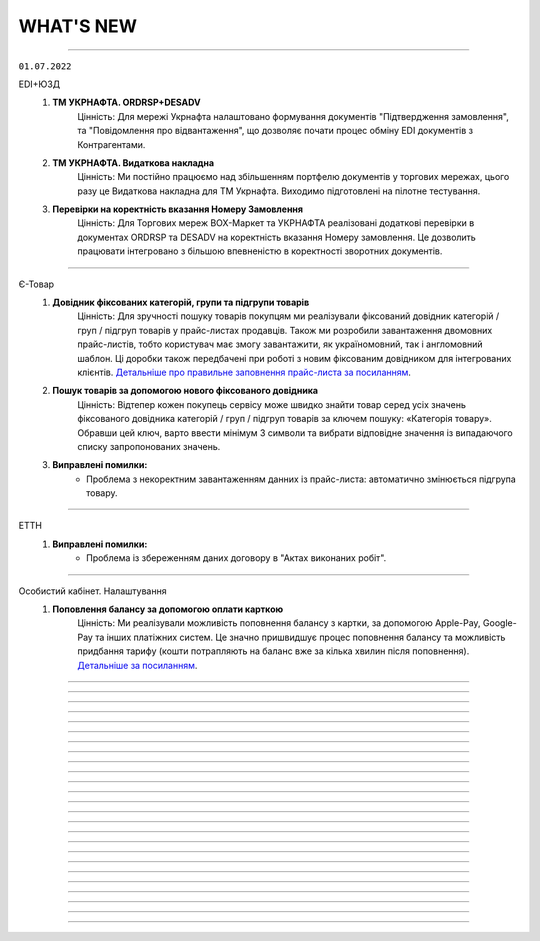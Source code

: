 WHAT'S NEW
#############################################################

.. role:: red

.. role:: underline

.. role:: green

.. сюда закину немного картинок для текста

.. |news| image:: /general_2_0/pics_rabota_s_platformoj_EDIN_2.0/rabota_s_platformoj_023.png

.. |news_c| image:: /general_2_0/pics_rabota_s_platformoj_EDIN_2.0/rabota_s_platformoj_022.png

----------------------------------------------------

``01.07.2022``

:green:`EDI+ЮЗД`
    #. **ТМ УКРНАФТА. ORDRSP+DESADV**
        Цінність: Для мережі Укрнафта налаштовано формування документів "Підтвердження замовлення", та "Повідомлення про відвантаження", що дозволяє почати процес обміну EDI документів з Контрагентами.
    #. **ТМ УКРНАФТА. Видаткова накладна**
        Цінність: Ми постійно працюємо над збільшенням портфелю документів у торгових мережах, цього разу це Видаткова накладна для ТМ Укрнафта. Виходимо підготовлені на пілотне тестування.
    #. **Перевірки на коректність вказання Номеру Замовлення**
        Цінність: Для Торгових мереж BOX-Маркет та УКРНАФТА реалізовані додаткові перевірки в документах ORDRSP та DESADV на коректність вказання Номеру замовлення. Це дозволить працювати інтегровано з більшою впевненістю в коректності зворотних документів.

----------------------------------------------------

:green:`Є-Товар`
    #. **Довідник фіксованих категорій, групи та підгрупи товарів**
        Цінність: Для зручності пошуку товарів покупцям ми реалізували фіксований довідник категорій / груп / підгруп товарів у прайс-листах продавців. Також ми розробили завантаження двомовних прайс-листів, тобто користувач має змогу завантажити, як україномовний, так і англомовний шаблон. Ці доробки також передбачені при роботі з новим фіксованим довідником для інтегрованих клієнтів. `Детальніше про правильне заповнення прайс-листа за посиланням <https://wiki.edin.ua/uk/latest/Openprice/Instructions/Openprice_instruction.html#sale>`__.
    #. **Пошук товарів за допомогою нового фіксованого довідника**
        Цінність: Відтепер кожен покупець сервісу може швидко знайти товар серед усіх значень фіксованого довідника категорій / груп / підгруп товарів за ключем пошуку: «Категорія товару». Обравши цей ключ, варто ввести мінімум 3 символи та вибрати відповідне значення із випадаючого списку запропонованих значень.
    #. **Виправлені помилки:**
        - Проблема з некоректним завантаженням данних із прайс-листа: автоматично змінюється підгрупа товару.

----------------------------------------------------

:green:`ЕТТН`
    #. **Виправлені помилки:**
        - Проблема із збереженням даних договору в "Актах виконаних робіт".

----------------------------------------------------

:green:`Особистий кабінет. Налаштування`
    #. **Поповлення балансу за допомогою оплати карткою**
        Цінність: Ми реалізували можливість поповнення балансу з картки, за допомогою Apple-Pay, Google-Pay та інших платіжних систем. Це значно пришвидшує процес поповнення балансу та можливість придбання тарифу (кошти потрапляють на баланс вже за кілька хвилин після поповнення). `Детальніше за посиланням <https://wiki.edin.ua/uk/latest/Personal_Cabinet/PCInstruction.html#balance>`__.

----------------------------------------------------

.. toggle-header::
    :header: **01.06.2022**

    :green:`Комерційна пропозиція`
        #. **Завантаження Комерційної пропозиції в Excel**
            Тепер відправлену/отриману пропозицію, можна завантажити в xlsx для подальшого, зручного опрацювання.

    :green:`EDI+ЮЗД`
        #. **Візуалізація схеми документообігу в ланцюжку документів відповідно до процесу мережі**
            Цінність: Спрощений та вдосконалений вигляд ланцюжка документообігу, допоможе зорієнтуватися в налаштованому процесі мережею, відстежувати відправлені та невідправлені документи в рамках конкретного замовлення, можливі сценарії, отримати підказки по формуванню документів. `Детальніше за посиланням <https://wiki.edin.ua/uk/latest/_constant/chain/chain.html>`__.
        #. **Дії при масовому підписанні документів**
            Цінність: Ми спростили та оптимізували процес масового підписання, для вхідних та надісланих документів. Тепер не можна підписати та відправити документ підписаний тільки печаткою, що значно покращить показник кількості коректних документів.
        #. **Перевірка на наявність маркерів підпису UA1_SIGN (окрім DECLAR/DECLARJ12)**
            Цінність: Ну що ж, тепер інтегровано підписаний комерційний документ, що був підписаний ключем шифрування (використовується для шифрування податкових) -  платформа не дозволить відправити. Такий документ не мав би юридичної сили, та був би не валідним. Ми постійно працюємо задля вдосконалення перевірок, та мінімізації помилок в юридично значимих документах.

    :green:`Є-Товар&EDI+ЮЗД`
        #. **Актуалізація статусів заявки на пошук транспорту відповідно до статусів в Lardi Trans**
            Цінність: У документі «Замовлення» Ви можете відправити заявку на пошук транспорту, попередньо отримавши власний токен при реєстрації на платформі Lardi Trans. Якщо Ви опублікували заявку та видалили її на платформі Lardi Trans, то вона автоматично змінить статус в документі «Замовлення». `Детальніше про заявку на пошук транспорту за посиланням <https://wiki.edin.ua/uk/latest/Openprice/Instructions/Openprice_instruction.html#lardi-trans>`__.

    :green:`ЕТТН`
        #. **Підключення "Дія.Підпис" на Демо-середовищі**
            Цінність: По запиту клієнтів ми підключили можливість підписувати документ е-ТТН перевізниками за допомогою Дія.Підпис на Демо-середовищі.
        #. **Виправлені помилки:**
            - Проблема з відображенням даних клонованого "Акту виконаних робіт".

    :green:`Особистий кабінет. Налаштування`
        #. **Підключення YouControl для перевірки контрагентів**
            Цінність: При створенні компанії виконується предзаповнення даних з Єдиного реєстру. Що дозволяє виключити помилки при ручному вводі данних та пришвидшує процесс роботи.
        #. **Назви аккаунту, GLN латиницею**
            Цінність: В звязку з розширенням покриття роботи сервісів EDIN на Європейський ринок була додана можливість внесення назви компанії на латиниці. Для поліпшення роботи з іноземними контрагентами.
        #. **Нові поля у компанії: Область, Індекс, Район**
            Цінність: Ми додали нові поля до розділу  і тим самим стало можливим внесення ще більш детальної інформації по Вашій компанії.

    :green:`Вільний`
        #. **Оновили логіку роботи статусів документів**
            Цінність: Якщо при створенні документу було застосовано правило “Один з отримувачів..”То кінцевий статус документа після його обробки буде оновлено на “Підписано” чи “Прийнято” для всих отримувачів.
        #. **Перегляд документів**
            Цінність: Для поліпшення та пришвидшення обробки документів була додана можливість перегляду прикрітлених в документ файлів docx, xlsx, pptx  безпосередньо на платформі.
        #. **Додано «Сервіс завданнь»**
            Цінність: Завдяки дінному сурвісу зявилася можливість массової обробки документів: Скачування / Підписання / Відправка.

----------------------------------------------------

.. toggle-header::
    :header: **01.05.2022**

    :green:`Е-Специфікація`
        #. **Налаштування процесу погодження**
            Цінність: Тепер представники торгових мереж в сервісі КП зможуть самостійно вносити зміни в свій процес погодження специфікації.

    :green:`Комерційна пропозиція`
        #. **Завантаження позицій в КП з Excel**
            Цінність: Завдяки масовому завантаженню позицій в КП, процес створення пропозиції тепер буде займати значно менше часу.
        #. **Змінено відображення  “Регіонів постачання” у відправленому документі**
            Цінність: Придивились, зрозуміли, виправили! Тепер поле доступних регіонів постачання відображається у вигляді тегів. Ну зручно ж! Клонування пропозиції.
        #. **Клонування пропозиції**
            Цінність: Реалізоване клонування комерційної пропозиції (як чернетки, так і відправленого документу) дозволить Вам витрачати менше часу на створення КП для різних контрагентів.

    :green:`EDI+ЮЗД`
        #. **ТМ Сільпо. Нове поле в ЮЗД документі**
            Цінність: В документ Цінова накладна додано нове обов’язкове поле: Код категорії ПДВ. Система торгової мережі зможе врази швидше опрацьовувати Цінові накладні від Контрагентів.

    :green:`Є-Товар`
        #. **Контакти продавця у прайс-листі**
            Цінність: Відтепер у кожному прайс-листі Продавців буде інформаційна кнопка про контактну особу. Кожен новий Продавець перед завантаженням нового прайс-листу повинен заповнити модальне вікно з даними про контактну особу, а саме обов’язковими полями є ПІБ та номер телефону. Покупці в свою ж чергу мають можливість зв’язатись з відповідальним співробітником у разі виникнення запитань.
        #. **Створення замовлення інтегровано по АРІ**
            Цінність: Для зручності клієнтів сервісу реалізована можливість створення замовлення по АРІ. Завдяки чому ви можете працювати інтегровано з своєї облікової системи.
        #. **Пошук у сервісі**
            Цінність: У сервісі реалізовано зручний пошук продавця за наступними параметрами: назва компанії, категорія товару та область або країна наявності товару. Пошук розроблено двох видів: за ключами та розширений.
        #. **Виправлені помилки:**
            - Проблема з видаленням прайс-листа та/або товарної позиції;
            - Видалений прайс-лист відображався у розділі «Доступні прайс-листи»;
            - Під час завантаження прайс-листа відображалась порожня область / країна;
            - Після перемикання на наступну сторінку та пошуку в прайс-листі відбувався редирект у розділ "Доступні прайс-листи".

    :green:`Є-Товар&EDI+ЮЗД`
        #. **Кнопка «Знайти транспорт» у замовленні та збереження токену**
            Цінність: У документі «Замовлення» ви можете відправити заявку на пошук транспорту, попередньо отримавши власний токену при реєстрації на платформі Lardi Trans. По перевірці токену ви отримаєте можливість надсилати у вільному доступні заявки на пошук транспорту у своїх замовленнях.
        #. **Робота із заявкою**
            Цінність: Для зручності користувача, ми реалізовали можливість збереження недозаповненої заявки на пошук транспорту та її редагування. Також після публікації заявки, реалізоване видалення з можливістю відновлення або ж видалення назавжди. Для одного замовлення можна опублікувати лише одну заявку на пошук транспорту.
        #. **Пошук замовлень по наявності в ній заявки на вантаж**
            Цінність: Реалізований пошук замовлень по наявності в ній заявки на вантаж в Lardi Trans за ключем пошуку #ЗамовленняНаПеревезення. Документи, у яких присутня заявка на пошук транспорту відображається у вашому журналі з значком зеленого транспорту.

    :green:`EDI Network (вся платформа)`
        #. **Новини**
            Цінність: Ми розуміємо, як надважливо вчасно отримувати корисну інформацію для налагодження максимально продуктивного бізнес процесу. Тому відтепер всі ключові новини будуть доступні безпосередньо на платформі - іконка |news_c| в правому верхньому куті платформи.
        #. **Реєстрація іноземних компаній**
            Цінність: Задля налагодження зовнішньо економічних зав’язків, масштабування та розвитку бізнесу, реалізовано можливість реєстрації іноземних компаній на платформі. На формі реєстрації додано можливість обрати країну та заповнити опціонально EORI NUMBER (унікальний ідентифікатор для підприємств, що займаються імпортом чи експортом товарів до ЄС чи з ЄС) та номер платника ПДВ. `Детальніше за посиланням <https://wiki.edin.ua/uk/latest/general_2_0/User_registration.html#register>`__.

    :green:`Особистий кабінет. Налаштування`
        #. **Новий дизайн**
            Цінність: Для зручності використання змінено дизайн меню (`Детальніше за посиланням <https://wiki.edin.ua/uk/latest/Personal_Cabinet/PCInstruction.html#settings>`__). Відтепер воно складається з двох табів:

            - «Користувачі», де сконсолідована данні та налаштування по користувачам;
            - «Мої GLN, Компанії, Мережі» крім звичних налаштувань GLN-нів та компаній аккаунту, для Торгових Мереж в даному меню відображаються налаштування сервісу Е- Специфікація, а саме: Акції та Типи акцій.

            `Детальніше за посиланням <https://wiki.edin.ua/uk/latest/Personal_Cabinet/PCInstruction.html#settings>`__.
        #. **Доступ до меню Контрагенти**
            Цінність: Гнучка система налаштувань доступів задля збереження конфіденційності даних. Відтепер на рівні адміністратора аккаунту можна управляти доступами користувачів до меню Контрагенти: заборонити доступ особам, які відповідно до бізнес правил компанії не мають повноважень до роботи з даним меню. `Детальніше за посиланням <https://wiki.edin.ua/uk/latest/Personal_Cabinet/PCInstruction.html#counterparties>`__.
        #. **Можливість обрати GLN з переліку зв’язаних з акаунтом**
            Цінність: Для автоматизації процесу заповнення адреси, до поля GLN підключено випадаючий перелік GLN-нів пов’язаних з акаунтом. Є можливість обрати GLN з переліку, використовуючи пошук по коду або назві, або вказати нове значення вручну. `Детальніше за посиланням <https://wiki.edin.ua/uk/latest/Personal_Cabinet/PCInstruction.html#company>`__.

    :green:`Особистий кабінет. Контрагенти`
        #. **Можливість відправити Комерційну пропозицію**
            Цінність: Крім заявок на підключення до Торгової Мережі та заявок на факторинг, до меню «Контрагенти» додано можливість створити та відправити Комерційну пропозицію.  Відтепер дане маню є точкою взаємодії з контрагентами по різним питанням та направленням. `Детальніше за посиланням <https://wiki.edin.ua/uk/latest/Personal_Cabinet/PCInstruction.html#counterparties>`__.

    :green:`Tender`
        #. **Довідник учасників і автоматичне запрошення до аукціону**
            Цінність: Надає можливість автоматизувати циклічні рутині процеси, зекономити час та пришвидшити проведення аукціонів. Новий функціонал передбачає можливість: 

            - одноразово налаштувати групи учасників для різних видів аукціонів;
            - або завантажити їх з Excel;
            - зв’язати налаштовані групи з категоріями товарів та послуг;
            - не витрачати час на запрошення учасників до аукціону (це особливо актуально для закритого типу аукціону), так як запрошення будуть відправлені автоматично тим групам учасників, які пов’язані з категоріями, які обрані у аукціоні.

            `Детальніше за посиланням <https://wiki.edin.ua/uk/latest/Tender_2_0/Work_with_Tender.html#participants-group>`__.

----------------------------------------------------

.. toggle-header::
    :header: **01.04.2022**

    :green:`Е-Специфікація`
        #. **Робота з API для торгових мереж знову вдосконалена!**
            Цінність: Додані нові методи, які в декілька разів швидше дозволяють опрацювати отриману комерційну пропозицію автоматично, в обліковій системі по API каналу.

    :green:`Комерційна пропозиція`
        #. **До сервісу Комерційна пропозиція за Березень приєдналося ще дві нових торгових мережі**
            Цінність: ТМ Метро та ТМ ЕКО-Маркет вже очікують пропозиції. Поспішайте, направити свої комерційні пропозиції для даних мереж! Адже в умовах військового стану цей сервіс є як ніколи актуальний. На поточний момент перелік мереж, які працюють з КП Вас приємно здивує!
        #. **Додано розширений пошук**
            Цінність: Для зручної роботи з сервісом додана можливість роботи з розширеним пошуком. Тепер можна застосувати одночасно ще більше фільтрів, як по мережам, статусам так і по  дереву категорій. Додано можливість пошуку КП по Штрихкоду чи Найменуванню. Тепер вибірки документів створюються за 10 секунд. Ви тільки спробуйте!
        #. **Регіон постачання в КП**
            Цінність: Аналізуючи специфіку роботи ТМ та Постачальників, дійшли до висновку, що вказання регіону постачання, досить суттєво прискорить прийняття рішень представниками торгових мереж по комерційним пропозиціям.
        #. **Доопрацювали дизайн в “Комерційних пропозиціях”**
            Цінність: Там трішки змінили, тут трошки змінили… та що говорити, краще один раз це побачити та сказати: “ВАУ!”. Переходьте за посиланням та вже спробуйте `функціонал з оновленим дизайном <https://wiki.edin.ua/uk/latest/Commercial_offers/Instructions/C_O_instructions_list.html>`__.

    :green:`EDI+ЮЗД`
        #. **Термін придатності в DESADV**
            Цінність: Для передачі більш точної інформації щодо товару в "Повідомленні про відвантаження" додали можливість вказання інформації щодо кінцевої дати терміну придатності.
        #. **Додано розширений пошук**
            Цінність: В сервіс EDI+ЮЗД додана можливість роботи з розширеним пошуком. Зручна форма, яка дозволить знайти будь-який документ за безліччю параметрів. Тепер, мабуть, будемо проводити конкурс по майстерності та найнезвичнішими способами пошуків документів, адже варіантів ну дуже багато!
        #. **PUSH-повідомлення**
            Цінність: Тепер працюючи на платформі, ви будете отримувати в "Дзвіночок" повідомлення про надходженні нового документа, зміну статусу по документу чи підписанні у відповідь комерційного документу з можливістю перейти відразу до документа. Функціонал дозволить не відволікатись на оновлення електронної пошти, задля перевірки чи надійшов той чи інший документ.
        #. **ТМ АТБ. Перевірка на співпадіння підпису в COMDOC_032**
            Цінність: При надсиланні інтегрованого документу "Акт приймання-передачі (додаток 8)" тепер наша система буде автоматично співставляти ІПН підписанта з ІПН відповідальної особи, що вказана в документі. Дане доопрацювання дозволить зменшити кількість некоректних документів в системі.
        #. **ТМ АТБ. Перевірка на коректість юридичної адреси в COMDOC_006**
            Цінність: При надсиланні інтегрованого документу “Видаткова накладна” додано перевірки на корректність вказання “Області” та адреси, як торгової мережі так і Постачальника.
        #. **ТМ АТБ. Нове поле в RECADV**
            Цінність: Для зручності роботи з мережею в “Повідомлення про прийом” додана можливість вказання дати і часу прибуття транспорту, для більш точного відображення різниці між датою та часом приймання та прибуття товару.

----------------------------------------------------

.. toggle-header::
    :header: **01.03.2022**

    :green:`Tender`
        #. **Можливість додати вкладення до ставки після її публікації**
            Цінність: Тепер навіть після публікації ставки і до завершення аукціону учасник може додати до ставки вкладення з необхідною супровідною документацію. До однієї ставки можна додати не більше 5 файлів. Об’єм одного файлу не повинен перевищувати 5 Mb. `Детальніше за посиланням <https://wiki.edin.ua/uk/latest/Tender_2_0/Work_with_Tender.html#lots>`__.

    :green:`EDI+ЮЗД`
        #. **ТМ АТБ. Впроваджена система версіонності документів**
            Цінність: При формуванні на платформі чи інтегрованній відправці документів, для ТМ АТБ, тепер платформа визначає/перевіряє версію документу, що позитивно впливає на швидке опрацювання документів мережею.
        #. **ТРАНС ЛОГІСТИК. Налаштовано створення та відправка "з нуля" документа "Акт виконаних робіт"**
            Цінність: Окрім інтегрованної відправки, тепер документ можливо створити на платформі для контрагента ТРАНС ЛОГІСТИК налаштовано створення та відправка "з нуля" документа "Акт виконаних робіт", що значно пришвидшить початок процесу співпраці.
        #. **ТМ Епіцентр. Реалізований новий ЮЗД документ DOCUMENTINVOICE (Видаткова накладна)**
            Цінність: Завдяки цьому документу, компанія Епіцентр, планує перейти зі своїми Контрагентами на електронні версії юридично значимих документів.
        #. **Реалізовано заборону на інтегровану відправку ЮЗД документів, які були підписані офлайн**
            Цінність: Ми постійно працюємо задля виключно корректної роботи платформи та валідності документів, що передаються через нас. Відповідно, була додана перевірка на ЮЗД документи, що відправляються інтегровано, на наявність в таких документах мітки часу, що дозволить без турбот опрацьовувати ці документи Контрагентам.

----------------------------------------------------

.. toggle-header::
    :header: **01.02.2022**

    :green:`Особистий кабінет. Контрагенти`
        #. **Заборона на відправку дублікатів заявок на підключення до Торгової мережі**
            Цінність: Запобігає помилковій відправці дублікатів заявок на підключення до Торгової Мережі. Під дублікатами маються на увазі заявки у статусах «Прийнята» або «На розгляді» з однаковим GLN, датою и номер договору, відправником та одержувачем. 
        #. **Можливість підтвердити заявку на підключення до Торгової Мережі у листі-нагадуванні**
            Цінність: Кожного понеділка о 10:00 відправляється нагадування на Email торгової мережі про заявки на підключення, які очікують рішення. Для зручності додана можливість підтвердити чи відхилити заявку безпосередньо у листі, без авторизації на платформі.

    :green:`Tender`
        #. **Опція «Не показувати кількість лотів та ставок незапрошеним учасникам»**
            Цінність: Дає можливість організатору приховати кількість ставок та кількість лотів від незапрошених учасників у закритому аукціоні. `Детальніше за посиланням <https://wiki.edin.ua/uk/latest/Tender_2_0/Work_with_Tender.html#tender-create>`__.

    :green:`Особистий кабінет. Аккаунт. Документи АТС`
        #. **Можливість скачати договір з провайдером ТОВ «АТС» в p7s форматі**
            Цінність: Для зручності договір з провайдером ТОВ «АТС» можна скачати в p7s форматі з форми перегляду документу у меню Акаунт – Документи АТС – Договори/ДС з КЕП. `Детальна інструкція за посиланням <https://wiki.edin.ua/uk/latest/Personal_Cabinet/PCInstruction.html#company-contracts-kep>`__.

    :green:`Дистриб'юшн`
        #. **Відображення пустого прайс-листа**
            Цінність: Відтепер користувачі сервісу перейшовши по активній іконці Прайс-листа, у разі відсутності даних побачать Empty states з поясненням.

    :green:`Е-Специфікація`
        #. **Документи у розділі «Оброблені»**
            Цінність: Відтепер користувач на стороні мережі має можливість перенести документ в розділ «Оброблені» лише у статусі «Завершено» або «Відхилено». Це зменшить втрату документа у користувачів ланцюжку переоцінки.
        #. **Виправлені помилки:**
            - Проблема з можливістю перевести документ до наступного статусу узгодження на стороні мережі – відсутні кнопки;
            - Проблема з відкриттям сервісу.

    :green:`Комерційна пропозиція`
        #. **Реалізація журналів у сервісі**
            Цінність: Відбулись зміни як на стороні постачальника, так і на стороні мережі. Ми розробили 2 журнали з можливістю переключення, а саме «Журнал товарних позицій» та «Журнал документів».  У журналі товарних позицій ви зможете переглядати усі позиції та їхні статуси, надіслані на узгодження у мережу. Якщо ви оберете якусь конкретну позицію у журналі ви опинитесь у документі комерційної пропозиції, де була вказана товарна позиція.Щодо журналу документів комерційних пропозиції, то тут будуть відображатись документи конкретної категорії товару та статуси. Постачальник може створити документ комерційної пропозиції за кнопкою «Створити», де зможе вибрати вказати детальну інформацію документу та декілька товарних позицій конкретної категорії товару.
        #. **Реалізація статусів узгодження на стороні мережі**
            Цінність: Завдяки реалізації статусів, користувачі мережі зможуть узгоджувати документ комерційної пропозиції з товарними позиціями у декілька етапів по аналогії з сервісом «Е-Специфікація». Всього є 6 етапів узгодження, після чого документ приймає статус: «Прийнято» або «Відхилено».

    :green:`ЕТТН`
        #. **Масове підписання актів виконаних робіт**
            Цінність: Відтепер користувачі сервісу з роллю «Замовник» можуть масово підписати документ акту виконаних робіт лише у статусі «Очікує підписання замовника».
        #. **Виправлені помилки:**
            - Проблема з відображенням ТТН новому перевізнику.

    :green:`EDI+ЮЗД`
        #. **Реалізований пошук документів на платформі за датою отримання/відправки документа**
            Цінність: Тепер пошук документів ще зручніший! Спробуйте самі використання фільтрів: "Дата отримання: РРРР-ММ-ДД" для вхідних повідомлень, або ж "Дата відправки: РРРР-ММ-ДД" для вихідних документів.
        #. **В комерційних документах COMDOC додана можливість вказання до чотирьох блоків "Контрагент"**
            Цінність: Обмін специфічними документами COMDOC з можливістю вказання до 4-ох контрагентів дозволить закрити будь-який бізнес процес.
        #. **Удосконалили алгоритм формування "Розрахунку коригування до податкової накладної" на основі раніше відправленної Податкової накладної**
            Цінність: Формування РКНН займає менше часу, що значно економить час на інші робочі процеси бухгалтера/поператора.
        #. **ТМ АТБ. Під бізнес процес торгової мережі, створено новий COMDOC_035 "Акт приймання товару до ВН"**
            Цінність: Документ розроблений виключно з метою фіксування розбіжностей між "Видатковою накладною" та фактичним прийманням.
        #. **ТМ Фоззі. Додано алгоритм перевірки корректності введених полів в "Ціновій накладній" та підказку по їх заповненню**
            Цінність: Так я є досить часті випадки вказання некорректної інформації в полях: "Порядновий номер накладної" та "Загальна кількість накладних" на форму створення документу додана підказка - тепер платформа перевіряє на коректність внесенних данних в них, що значно зменшить кількість помилкових "Цінових накладних", що відправлені в мережу.

----------------------------------------------------

.. toggle-header::
    :header: **01.01.2022**

    :green:`Особистий кабінет. Контрагенти`
        #. **Підключення постачальника до факторингу**
            Цінність: Постачальник може самостійно переглянути перелік доступних до підключення Факторів та відправити заявку на підключення в меню «Контрагенти». З міркувань безпеки перед відправкою заявки необхідно підтвердити GLN, вказаний в заявці, електронним цифровим підписом. Після підтвердження чи відхилення заявки Фактором Постачальнику буде надіслано повідомлення на Email та оновлено статус заявки на web-платформі. `Детальніше за посиланням <https://wiki.edin.ua/uk/latest/Personal_Cabinet/PCInstruction.html#factor>`__.
        #. **Можливість прийняти/відхилити заявку на підключення до факторингу (для Фактора)**
            Цінність: Фактор має можливість підтвердити чи відхилити заявку на підключення Постачальника у власному особистому кабінеті (меню «Контрагенти»). З міркувань безпеки та коректної ідентифікації постачальника заявка відправляється тільки якщо GLN, вказаний в заявці, підтверджений електронним цифровим підписом відправника. У разі відхилення заявки обов’язковим є зазначення причини, що дасть змогу Постачальнику повторно подати відкориговану заявку. Вся комунікація з Постачальником відбувається напряму без марнування часу на звернення в технічну підтримку чи до особистого менеджера. `Детальніше за посиланням <https://wiki.edin.ua/uk/latest/Personal_Cabinet/PCInstruction.html#id52>`__.

    :green:`Tender`
        #. **Можливість редагувати опублікований аукціон до його старту**
            Цінність: Дає змогу організатору самостійно, не витрачаючи час на звернення до технічної підтримки, виправити помилки у власному аукціоні. Учасникам аукціону відправляється лист сповіщення про зміни виконані організатором у аукціоні. Якщо учасник, в момент оновлення даних, знаходиться на вебі у формі перегляну аукціону – сповіщення відображається у верхньому правому куті платформи, контент аукціону оновлюється автоматично. `Детальніше за посиланням <https://wiki.edin.ua/uk/latest/Tender_2_0/Work_with_Tender.html#id13>`__.

    :green:`Особистий кабінет. Налаштування. Користувачі`
        #. **Налаштування повідомлень про нові документи**
            Цінність: Для зручності додано можливість налаштувати отримання повідомлень про нові документи в трьох сервісах одночасно: EDI+ЮЗД, Дистриб'юшн, Э -Специфікація. `Детальніше за посиланням <https://wiki.edin.ua/uk/latest/Personal_Cabinet/PCInstruction.html#users>`__.

    :green:`Особистий кабінет. Налаштування. Компанії. Співробітники`
        #. **Заблокована можливість редагувати співробітника, якщо від належить іншому аккаунту**
            Цінність: Задля безпеки, якщо співробітник має користувача та не належить до поточного аккаунту, можливість його редагування заблокована (по співробітнику відображається тільки кнопка «Видалити», для видалення зв’язку з компанією). `Детальніше за посиланням <https://wiki.edin.ua/uk/latest/Personal_Cabinet/PCInstruction.html#company>`__.

    :green:`Особистий кабінет. Налаштування. Компанії`
        #. **Додані нові поля: назва банку, МФО, розрахунковий рахунок**
            Цінність: Заповнені в формі редагування компанії данні (назва банку, МФО, розрахунковий рахунок) в подальшому будуть автоматично заповнюватися у відповідних полях документів. `Детальніше за посиланням <https://wiki.edin.ua/uk/latest/Personal_Cabinet/PCInstruction.html#company>`__.

    :green:`ЕТТН`
        #. **Добавлені нові поля в Акт виконаних робіт**
            Цінність: Для зручності відображення інформації добавили нові поля у таблицю акту, а саме: поля про маршрут поставки, інформація про водія та авто. Якщо створити Акт на основі Заявки на Транспортування, то дані переносяться в Акт. Також реалізована заборона на редагування цих полів перевізником. Це функція робиться командою розробки, тому бажаючим потрібно звернутись в Online підтримку EDIN.
        #. **Нові формати при скачуванні Акта виконаних робіт**
            Цінність: Раніше була можливість скачування Акту виконаних робіт лише архівом. Наразі можливе скачування у форматах: ZIP, JSON, XML, PDF.
        #. **Виправлені помилки:**
            - Проблема з підписанням ТТН через Дія.Підпис;
            - Помилки у відображенні «Акту приймання-передавання» в xml - форматі.

    :green:`EDI+ЮЗД`
        #. **Заборона інтегрованої відправки ЮЗД підписанних тільки печаткою**
            Цінність: Випадково відправлений ЮЗД документ, що був підписаний тільки печаткою не буде опрацьований, так як не є корректним документом з юридичної точки зору. Реалізація також значно покращує взаємодію з контрагентами.
        #. **Реалізований розподіл E-mail сповіщень, відповідно до налаштувань користувача**
            Цінність: Тепер не потрібно перебирати E-mail сповіщення в пошуку саме тих повідомлень, які потрібно саме Вам.
        #. **Факторинг (пряма робота з банками в рамках факторингу)**
            Цінність: Реалізовано створення документу в банк для ЮЗД документів: Коригування до товарної накладної, Акт виконаних робіт(DOCINVOICEACT), Повідомлення про штрафні санкції, Накладна на повернення, Акт виконаних робіт(COMDOC_013), Акт наданих послуг.
        #. **Змінено розрахунок загальних сумм по документу «Цінова накладна», відповідно до формул погоджених з представниками торгової мережі**
            Цінність: Створення на платформі «Цінової накладної», тепер проходить набагато швидше!
        #. **В журнал документів платформи, додано швидкий фільтр за типом документу «Цінова накладна», «Кількісна накладна»**
            Цінність: Знайти відправлений документ з певним підтимом ще простіше: достатньо ввести в пошук номер та вибрати тип документа.
        #. **Доопрацювання візуальної частини документу «Додаток до договору 7Б»**
            Цінність: Додано відображення точки доставки в колонці «Номер магазину», також додано інформацію в тіло документа щодо дати дії ціни. Працювати з документом стає ще зручніше.
        #. **В журнал документів платформи, додано швидкий фільтр за типом документа «Додаток до договору 7Б»**
            Цінність: Потрібний документ «Додаток до договору 7Б» можна знайти в два кліки.
        #. **Додано блок інформації "Разом", на форму відображення документів**
            Цінність: Блок дозволяє пришвидшити обробку документів завдяки групуванню і розділенні інформації документа.

----------------------------------------------------

.. toggle-header::
    :header: **01.12.2021**

    :green:`Вільний`
        #. **Зміна логіки відображення статусів**
            Цінність: Для зручного пошуку та обробки документів:

            - Додано новий статус – «Завершено». Він застосовується коли документ підписано всіма отримувачами та відправником.
            - Змінено логіку відображення статусів на боці відправника та отримувач: якщо документ підписав один з декількох отримувачів, на стороні відправника відображається статус – «Частково підписано», на стороні одержувача, який наклав підпис – «Підписано», на стороні одержувача, який ще не встиг підписати – «Очікує підпису».
            - У журналі документів реалізовано відображення інформації щодо наявності підпису відправника (окрема колонка).

            `Детальніше за посиланням <https://wiki.edin.ua/uk/latest/Vilnyi/Work_with_Vilnyi.html#doc-statuses>`__.

        #. **Пошук документів за кількома тегами**
            Цінність: Відтепер перелік тегів аккаунту відображається під лівим боковим меню. Для зручного пошуку  документів достатньо встановити відмітки напроти потрібних тегів і буде виконана швидка фільтрація за обраними значеннями. `Детальніше за посиланням <https://wiki.edin.ua/uk/latest/Vilnyi/Work_with_Vilnyi.html#search-by-tags>`__.

    :green:`Комерційна пропозиція`
        #. **Акція "Доступ без обмежень"**
            Цінність: З 1 листопада по 30 червня 2022 року для всіх користувачів платформи діє безкоштовний доступ без обмежень на тариф "Комерційна пропозиція для мереж"! Підключитися до сервісу можливо за `посиланням <https://edo-v2.edin.ua/app/#/service/novelty/novelties>`__.

    :green:`Особистий кабінет. Аккаунт. Документи АТС`
        #. **Можливість відправити офіційного листа провайдеру**
            Цінність: Спрощена процедура комунікації з компанією провайдером ТОВ «АТС», додана можливість відправки PDF файлу з офіційним запитом, актом звірки, тощо. При відправці є можливість вказати чи потрібен підпис на документі зі сторони провайдера. `Детальна інструкція за посиланням <https://wiki.edin.ua/uk/latest/Personal_Cabinet/PCInstruction.html#send-doc-to-ats>`__.

    :green:`Tender`
        #. **Підписка на звіти про завершення аукціону для адміністратора акаунта**
            Цінність: Дозволяє адміністратору контролювати результати проведення аукціонів всіх користувачів своєї компанії. Достатньо лише підписатися на користувача у меню «Підписки» і по завершенню його аукціону на Email адміністратора буде надходити Excel звіт з консолідованою інформацією по аукціону. `Детальніше за посиланням <https://wiki.edin.ua/uk/latest/Tender_2_0/Work_with_Tender.html#subscribe>`__.
        #. **Пошук по даті створення, початку та завершення аукціону**
            Цінність: Можливість швидко знайти потрібний аукціон у списку використовуючи пошук:

            - за датою створення аукціону;
            - за датою закінчення аукціону;
            - за датою початку аукціону.

            Передбачена можливість вказати конкретну дату чи діапазон дат. `Детальніше за посиланням <https://wiki.edin.ua/uk/latest/Tender_2_0/Work_with_Tender.html#search>`__.
        #. **Пошук компанії по коду ЕГРПОУ/ІПН**
            Цінність: Можливість швидко знайти потрібну компанію за її кодом ЕГРПОУ/ІПН у формі запрошення незареєстрованного користувача до аукціону та у формі підписки на організаторів аукціонів. `Детальніше за посиланням <https://wiki.edin.ua/uk/latest/Tender_2_0/Work_with_Tender.html#share>`__.
        #. **Можливість прийняти чи відхилити заявку на участь у аукціоні після його старту**
            Цінність: Дає змогу організатору контролювати доступ до власного аукціону навіть після його старту. Відхилити заявку на участь можливо тільки, якщо по учаснику немає жодної активної ставки. `Детальніше за посиланням <https://wiki.edin.ua/uk/latest/Tender_2_0/Work_with_Tender.html#share>`__.

    :green:`Особистий кабінет. Налаштування. Компанії. Адреси`
        #. **Завантаження переліку адрес із Excel**
            Цінність: Економія часу за рахунок можливості масового налаштування (створення) переліку адрес, шляхом їх завантаження з Excel файлу. Опція доступна для адміністратора та супер адміністратора акаунту. Для зручності додано шаблон Excel файлу. `Детальніше за посиланням <https://wiki.edin.ua/uk/latest/Personal_Cabinet/PCInstruction.html#company-addresses>`__.

    :green:`Особистий кабінет. Налаштування. Компанії. Співробітники`
        #. **Нові поля у формі редагування співробітника: посада, документ підстава, дата документу**
            Цінність: Нові поля (посада співробітника, документ на підставі, якого працює співробітник, дата документ підстави) в подальшому будуть використовуватися для автоматичного заповнення ваших документів. `Детальніше за посиланням <https://wiki.edin.ua/uk/latest/Personal_Cabinet/PCInstruction.html#company>`__.

    :green:`Особистий кабінет. Налаштування. Користувачі`
        #. **Можливість змінити логін, який не являється Email-лом**
            Цінність: Для коректної роботи системи, в якості логіну потрібно використовувати актуальну email адресу. Саме тому додана можливість змінити логін безпосередньо у формі редагування користувача на вебі у особистому кабінеті. Опція доступна, як для самого користувача так і для його адміністратора аккаунту. Для безпеки система попросить підтвердити дію паролем поточного користувача та відправить листа з посилання для підтвердження на новий Email. Зміна логіну відбуваються тільки після переходу за посиланням у листі. `Детальніше за посиланням <https://wiki.edin.ua/uk/latest/Personal_Cabinet/PCInstruction.html#users>`__.
        #. **Завантаження переліку користувачів із Excel**
            Цінність: Економія часу за рахунок можливості масового налаштування (створення) користувачів, шляхом їх завантаження з Excel файлу. Опція доступна для адміністратора та супер адміністратора акаунту. Для зручності додано шаблон Excel файлу. `Детальніше за посиланням <https://wiki.edin.ua/uk/latest/Personal_Cabinet/PCInstruction.html#users>`__.

    :green:`Дистриб'юшн`
        #. **Нові обмеження**
            Цінність: Відтепер виробник має можливість добавити нові обмеження для покупців, такі як «Мінімальна сума без ПДВ» та «Максимальна сума без ПДВ». Обмеження можна добавити, як на web, так й інтегровано.

    :green:`Е-Специфікація`
        #. **Виправлені помилки:**
            - Проблема з документом товарного узгодження: зазначено причину відхилення, але при цьому документ у статусі "На узгодженні" та кнопка «Відхилити» - активна;
            - Проблема з некоректним відображенням даних у колонці «Відхилено/Всього».

    :green:`ЕТТН`
        #. **Заборона редагування вартості перевезення перевізнику**
            Цінність: Для зручності контролю цін - замовник ТТН має можливість заборонити редагування вартості перевезення в Акті Виконаних Робіт перевізнику. Це функція робиться командою розробки, тому бажаючим потрібно звернутись в Online підтримку EDIN.

    :green:`EDI+ЮЗД`
        #. **Новий документ для мережі Метро**
            Цінність: Для мережі Метро реалізували новий документ: `"Додаток до договору 7Б" <https://wiki.edin.ua/uk/latest/XML/XML-structure.html#metro-7b>`__.
        #. **Запущено новий процес по документообігу с ТМ Фоззі "Match Invoice" з Ціновою накладною.**
            Цінність: Процес дозволяє оперативно обінюватись та підписувати первинні документи. `Детальніше за посиланням <https://wiki.edin.ua/uk/latest/ClientProcesses/Fozzy/Fozzy_list.html>`__.
        #. **Нові документи для мережі АТБ (для поставок товару через склади Логістик Юніон)**
            Цінність: Для мережі АТБ реалізували нові документи: "Видаткова накладна","Акт про виявлені недоліки", "Акт приймання-передачі (додаток 8)", "Акт приймання-передачі (додаток 9)", "Акт приймання товару до АПП".

-----------------------------------------------

.. toggle-header::
    :header: **01.11.2021**

    :green:`Вільний`
        #. **Знято обмеження на кількість підписів**
            Цінність: Відтепер і відправник і отримувач може накласти необмежену кількість підписів на документ (раніше: не більше 2 підписів).
        #. **Теги**
            Цінність: Можливість зручного та швидкого пошуку документів за допомогою індивідуально налаштованих тегів. `Детальніше за посиланням <https://wiki.edin.ua/uk/latest/Vilnyi/Work_with_Vilnyi.html#tags>`__.

    :green:`Особистий кабінет. Контрагенти`
        #. **Нагадування щодо неприйнятих заявок на підключення до Торгової Мережі**
            Цінність: Ми розуміємо, що ваші бізнес-процеси надважливі, тому кожного понеділка о 10:00 відправляємо нагадування на Email торгової  мережі про заявки на підключення, які очікують рішення.

    :green:`Tender`
        #. **Запит на видалення ставки від учасника аукціону**
            Цінність: Дає можливість оперативно проінформувати організатора аукціону про помилкову ставку, що в свою чергу допомагає швидко виправити ситуацію. Видали ставку може тільки організатор при наявності вагомих причин, які учасник обов’язково вказує при відправці запиту. `Детальніше за посиланням <https://wiki.edin.ua/uk/latest/Tender_2_0/Work_with_Tender.html#bid-deletion>`__.

    :green:`Е-Специфікація`
        #. **Надсилання приватного коментаря та/або вкладення на стороні мережі**
            Цінність: Відтепер реалізована можливість для користувачів на стороні мережі прикріпити вкладення до товарного узгодження у коментар. Також можливо зробити коментар приватним, що дозволяє бачити коментар лише користувачам на стороні мережі.
        #. **Повернення товарного узгодження на попередній етап на стороні мережі**
            Цінність: Усім користувачам мережі, котрі беруть участь у узгодженні зміни цін / маркетингових умов постачальника, реалізували можливість повернути товарне узгодження на попередній етап узгодження для додаткової перевірки запропонованих постачальником умов (наприклад, запросити моніторинг цін) та повторного узгодження.
        #. **Виправлені помилки:**
            - Проблема з перемикачем, який показує стан товарної позиції.

    :green:`ЕТТН`
        #. **Відображення статусу обробки ТТН**
            Цінність: Відтепер співробітникі вантажоотримувача ТТН можуть відправити статус обробки ТТН, а саме "Документ з помилками" або "Документ без помилок". За цими статусами можливий пошук документів та інформування на e-mail співробітникам вантажовідправника зі статусом обробки ТТН.
        #. **Добавлений запис в білінг про товарну специфікацію**
            Цінність: Відтепер реалізований запис транзакції та учасників документа із зазначенням участі у таблиці білінгу після відправлення документів сервісу.
        #. **Підтягування номера та дати договору в поле "Дані договору"**
            Цінність: Для прискорення створення документів та запобігання помилок, реалізовано автоматичне підтягування данних (номер та дату договору), у поле "Дані договору", що знаходиться в документах: "Заявка на траспортування" та "Акт виконаних робіт". Ця функція можлива лише за наявності створеного договору в Особистому Кабінеті.
        #. **Нове поле в "Підтвердженні заявки на транспортування"**
            Цінність: Для додавання перевізнику додаткової інформації в підтвердження заявки на транспортування, реалізовано нове поле "Додаткова інформація".
        #. **Виправлені помилки:**
            - Проблема з можливості вибору водія в заявці на транспортування;
            - Проблема з неповним відображенням ПІБ водія;
            - Помилка з відміткою «Прочитано» в ТТН, коли перевізник і грузовідправник одна і та ж компанія;
            - Проблема із заповненням поля «Договір» у клонованому документі «Акт виконаних робіт».

    :green:`EDI+ЮЗД`
        #. **Відображення відхилень в документі**
            Цінність: Реалізовано виділення кольором конкретних значень, за якими є розбіжності між документами DESADV та COMDOC_007.
        #. **Нові документи для мережі Фоззі**
            Цінність: Для мережі Фоззі реалізували нові документи: Цінова накладна, Кількісна накладна, Коригування до цінової накладної.
        #. **Створення "Коригування до податкової накладної" (DECLARj12) на основі "Податкової накладної" (DECLAR)**
            Цінність: При винекненні помилок в відправленій "Податковій накладній" (DECLAR) їх виправлення ще не було настільки простим.
        #. **Новий документ для мережі Метро**
            Цінність: Для мережі Метро реалізували новий документ: Додаток до маркетингового договору 7а.
        #. **Змінено інтерфейс масових операцій та додано журнал з історією дій**
            Цінність: Тепер ще легше виконати дію над значною кількістю документів. А з доданим розділом "Масові дії" під контролем завжди будуть результати массових операцій.

-----------------------------------------------

.. toggle-header::
    :header: **01.10.2021**

    :green:`Вільний`
        #. **Повідомлення на Email про підпис чи відхилення документу**
            Цінність: Не потрібно знаходитись на платформі, щоб дізнатися про підписання чи відхилення важливих для Вас документів. Повідомлення відправляються на Email відправника, коли документ підписує чи відхиляє отримувач, а також на Email отримувача, якщо документ підписує відправник (після відправки документа).

    :green:`Контрагенти`
        #. **Новий дизайн переліку торгових мереж та картка торгової мережі**
            Цінність: Новий дизайн передбачає:
        
            - наявність опису кожної торгової мережі, що допоможе в прийнятті рішення для початку співпраці;
            - детальну інструкцію по обміну документами, що спростить взаємодію між новими партнерами;
            - можливість переглянути перелік документів, якими обмінюється конкретна торгова мережа, та сервісів, які використовує (у картці торгової мережі);
            - зручний пошук постачальника та торгової мережі по їх назві та коду ЕГРПОУ, а також пошук заявок на підключення за статусом їх обробки.
        
            `Детальна інструкція за посиланням <https://wiki.edin.ua/uk/latest/Personal_Cabinet/PCInstruction.html#counterparties>`__.

    :green:`Особистий кабінет. Налаштування. Компанії`
        #. **Створення користувача на основі співробітника**
            Цінність: Можливість надати співробітнику компанії доступ (можливість авторизації) до платформи. Опція доступна для адміністратора та супер адміністратора акаунта. На Email співробітника відправляється лист з автоматично згенерованим паролем та посиланням на платформу. Змінити автоматично встановлений пароль можливо у профілі користувача. `Детальна інструкція за посиланням <https://wiki.edin.ua/uk/latest/Personal_Cabinet/PCInstruction.html#company>`__.

    :green:`Особистий кабінет. Налаштування`
        #. **Довідник договорів**
            Цінність: Значна економія часу за рахунок автоматичного заповнення документів даними довідника договорів. У даному розділі адміністратор та супер адміністратор акаунта має можливість переглянути перелік договорів, створити новий, змінити або видалити договір. `Детальна інструкція за посиланням <https://wiki.edin.ua/uk/latest/Personal_Cabinet/PCInstruction.html#company-contracts>`__.

    :green:`Tender`
        #. **Перевірка учасника аукціону в OpenDataBot**
            Цінність: Можливість впевнитись в надійності Вашого ділового партнера та уникнути непотрібних ризиків. Опція доступна організатору аукціону у вкладці «Учасники». `Детальна інструкція за посиланням <https://wiki.edin.ua/uk/latest/Tender_2_0/Work_with_Tender.html#id13>`__.
        #. **Вкладка «Учасники аукціону»**
            Цінність: Не потрібно чекати закінчення аукціону, щоб отримати згруповані данні, щодо всіх учасників, які зробили хоча б одну ставку. Відтепер данні учасників (назва та код ЕГРОПУ/ІПН компанії, Email на ФІО користувача, номер телефона) відображаються для організатора у окремій вкладці «Учасники». `Детальна інструкція за посиланням <https://wiki.edin.ua/uk/latest/Tender_2_0/Work_with_Tender.html#participants>`__.

    :green:`Е-Специфікація`
        #. **Добавлений запис в білінг про товарну специфікацію**
            Цінність: Відтепер користувачі мережі або постачальників мають можливість переглядати інформацію по транзакціях товарної специфікації (COMDOC_008), що відбулись за компаніями акаунтів.
        #. **Відправка повідомлення про відхилення на e-mail постачальника**
            Цінність: Відтепер, для точного розуміння причини відхилення товарного узгодження (AGREEM) на стороні мережі , постачальник має можливість отримувати повідомлення на e-mail з причиною відхилення.
        #. **Опис та відображення причини відхилення в товарному узгодженні**
            Цінність: Реалізовано обов`язковий опис причини відхилення на стороні мережі. Причина відображається в документі товарного узгодження, як на стороні постачальника так і на стороні мережі.
        #. **Зміна мінімальної кількості днів відстрочки на платформі**
            Цінність: Спеціально для направлень товарів Fresh і UltraFresh, реалізована мінімальна відстрочка днів, за яку можливо подати електронну специфікацію. Відтепер можливо за 1 день узгодити ціну та підписати специфікацію між постачальником і торговельною мережею. 

    :green:`ЕТТН`
        #. **Нові типи додаткових полей в структурі ТТН**
            Цінність: При створенні ТТН у всіх користувачів реалізована можливість заповнення нових типів в додаткових полях, а саме: одиниця виміру кількості одиниць, маса нетто, колір авто, код контрагента, паспортні дані водія, номер сертифікату.
        #. **Скачування актів**
            Цінність: Для зручності використання актів у внутрішніх процесах поза платформою, акти стали доступні до скачування, а саме: акт перевантаження, акт розбіжностей, акт про заміну пункту призначення вантажу та акт коригування.
        #. **Виправлені помилки:**
            - Проблема з відсутністю коми в адресі пункта розгрузки при створенні ТТН на основі повідомлення про відвантаження;
            - Проблема з неповним відображенням ПІБ водія;
            - Помилка про отримання повідомлення щодо відправлення чернетки ТТН.

    :green:`Комерційна пропозиція`
        #. **Зміна вхідного повідомлення про комерційну пропозицію**
            Цінність: Відтепер у вхідному повідомленні на e-mail замість розділу «Категорії» добавлено «Товарний сегмент» - найнищий рівень дерева категорій. Це дозволяє користувачам мережі відразу бути проінформованими щодо товару комерційної пропозиції.

    :green:`EDIN-Distribution`
        #. **Перенаправлення між виробником і дистриб'ютором в сервісі «Дистриб'юшин»**
            Цінність: В новій об’єднаній карточці «Дистриб’юшин», що на лендінгу, реалізовано переключення по GLN. Це дозволяє користувачу переключатись між виробником та дистриб'ютором.
        #. **Виправлені помилки:**
            - Проблеми з пошуком в прайс-листі виробника та дистриб'ютора;
            - Проблема з автоматичним записом «0» в комірку кількості одиниць та коробок.

-----------------------------------------------

.. toggle-header::
    :header: **01.09.2021**

    :green:`Вільний`
        #. **Можливість підпису документу після його відправки**
            Цінність: Гнучкі налаштування підпису: в залежності від потреб бізнес процесу, першим документ може підписати відправник або отримувач. `Детальна інструкція за посиланням <https://wiki.edin.ua/uk/latest/Vilnyi/Work_with_Vilnyi.html#id9>`__.

    :green:`Вся платформа`
        #. **Автоматичне приєднання користувача до вже зареєстрованого акаунта у разі використання КЕП**
            Цінність: Прискорення процедури приєднання до вже зареєстрованого на платформі акаунта. Не потрібно очікувати коли адміністратор акаунта наддасть доступ – приєднання виконується відразу ж на підставі електронного цифрового підпису. `Детальна інструкція за посиланням <https://wiki.edin.ua/uk/latest/Personal_Cabinet/PCInstruction.html#join-request-pc>`__.
        #. **Автоматична розсилка Excel звіту деталізацій акту виконаних робіт на Email**
            Цінність: Відтепер Excel звіт деталізації акту виконаних робіт від провайдера буде надходити на Ваш Email для рахунків на 6-й робочий день поточного місяця за минулий місяць (для отримання звіту тепер не обов'язково заходити до особистого кабінету).

    :green:`Контрагенти`
        #. **Можливість відправки заявки на підключення до торгової мережі без підпису**
            Цінність: Якщо GLN вибраний у заявці підтверджений КЕП – відправка заявки виконується без підписання. Підтвердити заявку можна безпосереднього у формі заявки або у меню Налаштування – GLN. `Детальна інструкція за посиланням <https://wiki.edin.ua/uk/latest/Personal_Cabinet/PCInstruction.html#id38>`__.

    :green:`Особистий кабінет. Налаштування. Управління сесіями`
        #. **Новий розділ «Управління сесіями»**
            Цінність: Надає можливість адміністратору акаунта: переглянути всі активні сесії акаунта, встановити час життя сесії (відлік часу життя сесії починається після останньої активності користувача; сесія автоматично закінчиться через вказаний період в разі не активності користувача), завершити сесію (відразу ж або через заданий проміжок часу). `Детальна інструкція за посиланням <https://wiki.edin.ua/uk/latest/Personal_Cabinet/PCInstruction.html#session-management>`__.

    :green:`Особистий кабінет. Налаштування`
        #. **Створення або підтвердження компанії та GLN за допомогою КЕП**
            Цінність: Автоматичне заповнення частини реєстраційних даних із КЕП (електронного цифрового підпису), завдяки чому Ваші контрагенти будуть впевнені в надійності та легітимності Ваших даних. Для постачальників додаткова можливість відправки заявки на підключення до торгової мережі без її підписання (якщо GLN створено або підтверджено КЕП). `Детальна інструкція за посиланням <https://wiki.edin.ua/uk/latest/Personal_Cabinet/PCInstruction.html#gln-main>`__.

    :green:`Е-Специфікація`
        #. **Інтегрована відправка вкладень з прив'язкою до товарного узгодження**
            Цінність: Інтегровані постачальникі мають можливість додати вкладення обґрунтування зміни ціни і / або маркетингових умов до товарного узгодження. Це сприяє прискоренню процесу узгодження на стороні мережі. Допустимі формати файлу: txt, .doc, .docx, .xls, .xlsx, .ppt, .pptx, image, .pdf, .rtf, .zip. Обмеження для одного файлу – не більше 5Mb. `Детальніше <https://wiki.edin.ua/uk/latest/E_SPEC/EDIN_2_0/Instructions_2_0/E_Spec_%D0%86nstruction_postachalnik.html#attach>`__.
        #. **Виправлені помилки:**
            - Проблеми з підписом товарної специфікації;
            - Проблеми з клонуванням відхиленої специфікації;
            - Проблеми із відображенням специфікації для користувачів мережі;
            - Проведено дослідження проблеми з виникненням помилки з підписанням товарного узгодження на стороні мережі.

    :green:`ЕТТН`
        #. **Підпис за допомогою Дія-підпис**
            Цінність: У водія реалізована можливість підписувати е-ТТН за допомогою ДІЯ- підпис. Якщо підписання виконується на комп'ютері - то виводити QR-код для підписання. При підписанні з мобільного пристрою - посилання для редиректу в Дію.

    :green:`Комерційна пропозиція`
        #. **Пошук постачальника**
            Цінність: Для зручності пошуку контрагентів добавлено пошук по новим ключам: «ЕГРПОУ», «GLN», «Назві постачальника». Це дозволяє торговим мережам швидко знаходити постачальників.
        #. **Фільтрація товарних позицій по категоріям**
            Цінність: Добавлено поля «Категорія», «Група 1», «Група 2», «Група 3» у фільтр. Це дозволяє постачальникам або торговим мережам швидко знаходити потрібну інформацію завдяки фільтрації товарних позицій.
        #. **Виправлені помилки:**
            - Проблеми із загрузкою номенклатур із значенням «0» з Excel — шаблону.

    :green:`EDIN-Distribution`
        #. **Пошук в журналі контрагентів**
            Цінність: Для зручності пошуку контрагентів добавлено нові ключі: «Виробник», «Дистрибʼютор», «GLN виробника», «GLN дистрибʼютора», «Група». Завдяки цим ключам виробник або дистриб'ютор швидко знаходити необхідний контрагент.
        #. **Нова картка Дистриб'юшин на лендінгу сервісів**
            Цінність: Відтепер добавлено нову картку "Дистриб'юшин", яка об'єднує картку "Виробника" та "Дистриб'ютора". Для зручності, хто має аккаунт як дистриб'ютора та виробника.

-----------------------------------------------

.. toggle-header::
    :header: **01.08.2021**

    :green:`Вільний`
        #. **Аліаси (додаткові електронні адреси)**
            Цінність: Можливість отримувати в одному акаунті всі документи відправлені на аліаси (додаткові електронні адреси). Налаштування аліасів виконується у формі редагування користувача меню особистого кабінету. `Детальна інструкція за посиланням <https://wiki.edin.ua/uk/latest/Personal_Cabinet/PCInstruction.html#alias>`__.

    :green:`Tender`
        #. **Запрошення незареєстрованного учасника до аукціону**
            Цінність: Можливість  швидко та зручно запросити незареєстрованних на платформі учасників до аукціону. Організатору достатньо вказати лише електронні адреси учасників і  їм буде відправлено листа-запрошення з посиланням на форму перегляду аукціону та посиланням для реєстрації на платформі. Опція відправки запрошення доступна прямо у формі редагування аукціону, у вкладці «Учасники». `Детальна інструкція за посиланням <https://wiki.edin.ua/uk/latest/Tender_2_0/Work_with_Tender.html#id14>`__.
        #. **Налаштування часового поясу ОС**
            Цінність: Допомагає оперативно виявити та виправити некоректні налаштування ОС, які впливають на правильність відображення часу дії аукціону. У разі якщо в налаштуваннях Вашої ОС дата та час (на 5 хвилин або більше) не відповідають часовому поясу – відображається попередження при вході до сервісу. `Детальна інструкція за посиланням <https://wiki.edin.ua/uk/latest/Tender_2_0/Work_with_Tender.html#id2>`__.

    :green:`Вся платформа`
        #. **Контроль користувацьких сесій**
            Цінність: За замовчуванням Користувачу сервісів «EDI+ЮЗД», «Виробник», «Дистриб’ютор», «Е-Сертифікати», «Е-Специфікація», «Комерційна пропозиція», надається доступ на рівні 1 сесії (1 Користувач в 1-ому браузері може виконувати дії в цих сервісах). Якщо в Баланс і вибір тарифу придбано n «Додаткових сесій», то такий Користувач може працювати з вказаними вище сервісами в n+1 сесіях (авторизуватись в n+1 браузерах) одночасно. Обмеження у використанні на рівні користувацьких сесій не розповсюджуються на сервіси «Вільний», «Е-ТТН», «Товари», «Тендер». - `Правила роботи з платформою <https://wiki.edin.ua/uk/latest/Legal_info/Rules.html#id5>`__.
        #. **Реєстрація по КЕП**
            Цінність: Автоматичне заповнення частини реєстраційних даних із КЕП (електронного цифрового підпису), завдяки чому Ваші контрагенти будуть впевнені в надійності та легітимності Вашого акаунту. `Детальна інструкція за посиланням <https://wiki.edin.ua/uk/latest/general_2_0/User_registration.html#kep>`__.

    :green:`Особистий кабінет. Аккаунт. Баланс та вибір тарифу. Рахунки`
        #. **Excel звіт: деталізація акту виконаних робіт від провайдера**
            Цінність: Не потрібно витрачати час на звернення до бухгалтерії та очікувати поки запит буде оброблено. Достатньо натиснути на кнопку «Звіт за період» в меню «Баланс та вибір тарифу» - «Рахунки» - деталізація акту виконаних робіт від ТОВ «АТС» за заданий період буде збережена на Ваш ПК в Excel форматі. `Детальна інструкція за посиланням <https://wiki.edin.ua/uk/latest/Personal_Cabinet/PCInstruction.html#invoice>`__.

    :green:`Особистий кабінет. Налаштування. GLN`
        #. **Поле «Область» в GLN**
            Цінність: Для автоматичного заповнення поля «Область» в ЮЗД-документах відтепер можливо одноразово заповнити його в налаштуваннях Вашого GLN-у. `Детальна інструкція за посиланням <https://wiki.edin.ua/uk/latest/Personal_Cabinet/PCInstruction.html#gln-main>`__.

    :green:`Особистий кабінет. Налаштування. Користувачі`
        #. **Типи ролі «Користувач»: все, перегляд, редагування, підпис**
            Цінність: Дає можливість налаштувати різні рівні доступу до опцій платформи для ролі «Користувач»:

            - Все (доступні всі опції платформи без обмежень);
            - Перегляд (без можливості створювати та підписувати документи);
            - Редагування (доступно все окрім підписання);
            - Підпис (не доступне створення документів).
            
            Налаштування типу ролі стосується всіх сервісів окрім Вільного. `Детальна інструкція за посиланням <https://wiki.edin.ua/uk/latest/Personal_Cabinet/PCInstruction.html#user-roles>`__.

    :green:`Е-Специфікація`
        #. **Отримання вкладення-обґрунтування (CONDRA) з прив’язкою до товарного узгодження (AGREEM) на FTP мережі**
            Цінність: Знаходячись в своєму звичному робочому просторі - обліковій системі, торговельна мережа має змогу отримати вкладення-обґрунтування від постачальника та продовжити процес узгодження цін.
        #. **Відображення в специфікації та обовʼязкове заповнення в товарному узгодженні поля "КодУКТ ЗЕД"**
            Цінність: Після актуалізації кода УКТ ЗЕД на боці постачальника торговельна мережа завжди має актуальні дані, які зазначаються в податковій накладній. `Детальніше <https://wiki.edin.ua/uk/latest/E_SPEC/EDIN_2_0/XML/XML_structure.html#agreem>`__.
        #. **Виправлені помилки:**
            - Проблеми з відображенням вкладення у відправлених специфікаціях.

    :green:`ЕТТН`
        #. **Заборона створення пункту розвантаження в "ТТН" та "Акті про заміну пункту призначення"**
            Цінність: Вантажоодержувач може встановити спеціальне налаштування щодо заборони створення пункту розвантаження в "ТТН" та "Акті про заміну пункту призначення", щоб підтримувати довідник адрес в актуальному стані самостійно.
        #. **Виправлені помилки:**
            - Проблеми з відображення підтвердження "Заявки на транспортування" після зміни мови інтерфейсу.

    :green:`EDI+ЮЗД`
        #. **Новий тип документу “Договір”**
            Цінність: Користувачі відтепер мають можливість створювати, підписувати та обмінюватись договорами.

    :green:`Комерційна пропозиція`
        #. **Відправка повідомлення на e-mail про необроблені комерційні пропозиції**
            Цінність: Відтепер для того, щоб не забувати вчасно опрацьовувати комерційні пропозиції категорійний менеджер має можливість отримувати нагадування на e-mail про необроблені комерційні пропозиції.
        #. **Пошук товарних позицій**
            Цінність: Для зручності пошуку товарних позицій добавлено наступні ключі: "Назва", "Штрихкод", "Дата зміни", "#Чернетка", "#Узгодження", "#Прийнято", "#Відхилено". Завдяки цим ключам постачальник та торговельна мережа швидко можуть знайти потрібну інформацію.
        #. **Виправлені помилки:**
            - Проблеми з відкриттям посилання в отриманому повідомленні на e-mail.

    :green:`EDIN-Distribution`
        #. **Нове поле "Мінімальна кількість замолення" в прайс-листі Виробника та Дистрибʼютора, нове обмеження "Кратність мінімальної кількості замовлення"**
            Цінність: Це дозволяє дистриб’юторам формувати коректне замовлення згідно встановлених обмежень на мінімальну кількість замовлення та кратність мінімальній кількості замовлення від Виробника. `Детальна інструкція за посиланням <https://wiki.edin.ua/uk/latest/Distribution/EDIN_2_0/Instructions_2_0/Instruktsiia_dlia_vyrobnyka.html#id6>`__.
        #. **Нові поля "Кратність палеті" та "Надбавка" в прайс-листі дистрибʼютора, нове обмеження "Тариф для надбавки, грн."**
            Цінність: Якщо для товарної позиції встановлена ознака "Надбавка", то завдяки спеціальним підказкам дистриб’ютор завжди розуміє чи кратно палеті він замовляє товарну позицію — коли не виконується умова кратності, то відображається сума надбавки згідно встановленого тарифу для надбавки. `Детальна інструкція за посиланням <https://wiki.edin.ua/uk/latest/Distribution/EDIN_2_0/Instructions_2_0/Instruktsiia_dlia_vyrobnyka.html#id6>`__.
        #. **Масове завантаження ознаки "Надбавка" для товарних позицій з Excel**
            Цінність: Виробник має змогу масово завантажити ознаку "Надбавка" для окремих товарних позиції в прайс-листі дистриб’ютора, що значно економить його час. `Детальна інструкція за посиланням <https://wiki.edin.ua/uk/latest/Distribution/EDIN_2_0/Instructions_2_0/Instruktsiia_dlia_vyrobnyka.html#id12>`__.
        #. **Масове очищення ознаки "Надбавка" в прайс-листі на стороні виробника**
            Цінність: Тепер виробник має можливість масово очистити ознаку "Надбавка" із журналу контрагентів для обраних дистриб’юторів та в прайс-листі окремого дистриб’ютора. `Детальна інструкція за посиланням <https://wiki.edin.ua/uk/latest/Distribution/EDIN_2_0/Instructions_2_0/Instruktsiia_dlia_vyrobnyka.html#id4>`__.
        #. **Виправлені помилки:**
            - Проблеми з відображенням прайс-листів у дистриб’ютора та виробника. 

-----------------------------------------------

.. toggle-header::
    :header: **01.07.2021**

    :green:`Вільний`
        #. **Реєстр документів в Excel форматі**
            Цінність: Можливість більш швидкої та зручної звірки даних зі своєю обліковою системою завдяки вивантаженню консолідованих даних в Excel формат. Наразі діє обмеження: не більше 100 документів. `Детальна інструкція за посиланням <https://wiki.edin.ua/uk/latest/Vilnyi/Work_with_Vilnyi.html#reestr>`__.
        #. **Меню «Контрагенти»**
            Цінність: Дає змогу в декілька кліків завантажити весь перелік своїх контрагентів із Excel, одразу ж після завантаження дізнатися, хто з контрагентів зарестрований на платформі, а тим хто ще незареєстрованні массово відправити запрошення на співпрацю через Email. `Детальна інструкція за посиланням <https://wiki.edin.ua/uk/latest/Vilnyi/Work_with_Vilnyi.html#contractors>`__.
        #. **Масові операції**
            Цінність: Не потрібно витрачати час на завантаження, заповнення, підписання та відправку кожного документа окремо. Відтепер за один раз можна завантажити відразу до 1000 PDF файлів загальним об’ємом не більше 1 Гб (при цьому один файл не повинен бути більше 1Mb). Також для економії вашого часу за один раз можливо підписати та відправити до 100 документів. `Детальна інструкція за посиланням <https://wiki.edin.ua/uk/latest/Vilnyi/Work_with_Vilnyi.html#mass-pdf>`__.
        #. **Доступ до документів іншого співробітника компанії**
            Цінність: За потреби керівник підприємства може отримати доступ до документів звільненого співробітника. Налаштування доступу виконується у формі редагування користувача меню особистого кабінету. `Детальна інструкція за посиланням <https://wiki.edin.ua/uk/latest/Personal_Cabinet/PCInstruction.html#shard-entrance>`__.

    :green:`Tender`
        #. **Підписка на категорії по типу аукціону**
            Цінність: Дає можливість не пропускати цікаві Вам аукціони, отримуючи на Email лист – попередження про проведення аукціону обраної категорії тільки по цікавому Вам типу аукціону (продаж або придбання). `Детальна інструкція за посиланням <https://wiki.edin.ua/uk/latest/Tender_2_0/Work_with_Tender.html#id4>`__.

    :green:`Сторінка реєстрації`
        #. **Відео інструкція з реєстрації на платформі**
            Цінність: Тепер інструкцію можливо не лише прочитати а й переглянути у `відеоформаті <https://wiki.edin.ua/uk/latest/Personal_Cabinet/PCInstruction.html#id5>`__.

    :green:`Е-Специфікація`
        #. **Оновлений функціонал по роботі з вкладеннями до товарного узгодження**
            Цінність: "Нарешті" - саме така реакція буде у наших партнерів :) Відтепер постачальник має можливість додати декілька вкладень для обґрунтування зміни цін та / або маркетингових умов при створенні товарного узгодження та в процесі його узгодження на боці мережі. Це забезпечує повноцінний процес узгодження цін між постачальником та торговельною мережею. Також користувачі торговельної мережі будуть отримувати повідомлення на e-mail про нове вкладення в процесі узгодження згідно зі своїм робочим статусом. `Детальна інструкція за посиланням <https://wiki.edin.ua/uk/latest/E_SPEC/EDIN_2_0/Instructions_2_0/E_Spec_%D0%86nstruction_postachalnik.html#attach>`__.
        #. **Створення та оновлення специфікації за допомогою API**
            Цінність: Торговельна мережа має можливість налаштувати повноцінний обмін ланцюгу документів сервісу за допомогою `API <https://wiki.edin.ua/uk/latest/E_SPEC/EDIN_2_0/API_2_0/E_SPEC_API_2_0_list.html>`__, щоб постачальник працював з актуальними даними та міг сформувати товарне узгодження.
        #. **Доопрацювання логіки роботи акцій при створенні та відправці товарного узгодження**
            Цінність: У постачальника є можливість відправити товарне узгодження після встановленого торговельною мережею дедлайну відправки товарних узгоджень на участь в певній акції, але до початку періоду дії акції. Після відправки постачальник та торговельна мережа мають можливість ідентифікувати такі узгодження. В цьому кейсі торговельна мережа буде приймати рішення щодо участі постачальника в акції в індивідуальному порядку.
        #. **Виправлені помилки:**
            - Проблеми з відправкою повідомлень на e-mail про вхідний документ користувачам мережі;
            - Проблеми з завантаженням специфікації в Excel на боці постачальника;
            - Проблеми з відображенням промо товарних узгоджень на боці мережі;
            - Проблеми з відображенням іконки коментаря в журналі товарних узгоджень.

    :green:`ЕТТН`
        #. **Схема "е-ТТН без ЕЦП/КЕП"**
            Цінність: Якщо вантажовідправник та вантажоодержувач тимчасово не мають можливості використовувати ЕЦП/КЕП для підписання е-ТТН, то завдяки схемі "е-ТТН без ЕЦП/КЕП" вони мають змогу запускати процес підключення е-ТТН у свої бізнес-процеси (тестування на реальних перевезеннях, налаштування інтеграції). `Детальна інструкція за посиланням <https://wiki.edin.ua/uk/latest/ETTN_2_0/Creation_signing_ending_rejection_ETTN_shipper.html#without-sign>`__.
        #. **Поділ заявки на транспортування на кілька авто**
            Цінність: Якщо замовник відправив заявку на транспортування на кілька пунктів навантаження-розвантаження, то відтепер перевізник має можливість розділити отриману заявку на різні авто згідно з пунктами навантаження-розвантаження, щоб мати можливість більш гнучко підходити до питання подачі на постачання згідно з встановленим графіком для оптимізації витрат. `Детальна інструкція за посиланням <https://wiki.edin.ua/uk/latest/ETTN_2_0/Creation_signing_ending_rejection_Proposal.html#id7>`__.
        #. **Доопрацювання маски введення водійського посвідчення**
            Цінність: Відтепер при додаванні нового водія користувач має змогу ввести ще й кирилицю в серії водійського посвідчення (приклад заповнення - XYZ123456 та / або АБВ123456).

    :green:`EDI+ЮЗД`
        #. **Реалізоване нове рішення  для Епікур у формуванні консолідованого замовлення та інструкцій з транспортування та доставці**
            Цінність: Представникам та партнерам даного постачальника надана можливість формувати електронні документи з повною відповідністю до власних бізнес-процесів.
        #. **Стандартизоване ім'я файлів, що завантажуються з платформи**
            Цінність: Тепер користувачу значно зручніше, швидче знаходити та працювати з завантаженими файлами.
        #. **Для ТМ "Обжора" допрацьована логіка формування цін в повідомленнях про відвантаження**
            Цінність: Це забезпечує більш коректний документообіг, що значно економить час користувачам.

-----------------------------------------------

.. toggle-header::
    :header: **01.06.2021**

    :green:`ЕТТН`
        #. **Доопрацювання заявки на транспортування**
            Цінність: Додано кейс використання заявки на транспортування, коли замовник має змогу вказати та відправити дані по авто та водію в заявці, а перевізник зі свого боку підписує саме цей документ, не створюючи додатково підтвердження заявки на транспортування. `Детальна інструкція за посиланням <https://wiki.edin.ua/uk/latest/ETTN_2_0/Creation_signing_ending_rejection_Proposal.html>`__.
        #. **Акт виконаних робіт на підставі заявки на транспортування**
            Цінність: Якщо заявка на транспортування підписана з двох сторін (замовник + перевізник), то перевізник має можливість створити акт виконаних робіт на підставі заявки. Створення акту виконаних робіт можливо з самої заявки або на підставі декількох заявок в розділі "Вхідні" журналу документів. `Детальна інструкція за посиланням <https://wiki.edin.ua/uk/latest/ETTN_2_0/Create_act_at_accepted_work_on_Proposal.html>`__
        #. **Виправлені помилки:**
            - Проблеми з підписанням акту виконаних робіт на боці замовника.

    :green:`Комерційна пропозиція`
        #. **Заповнення контактів постачальника в комерційній пропозиції**
            Цінність: При формуванні комерційної пропозиції постачальник має змогу передати контакти свого відповідального менеджера, щоб представник мережі знав, з ким контактувати в процесі обробки комерційної пропозиції.
        #. **Відправлення повідомлення на e-mail користувачу торговельної мережі щодо необроблених комерційних пропозицій**
            Цінність: Представник торговельної мережі має змогу налаштувати день та час для відправки повідомлення на e-mail щодо необроблених комерційних пропозицій, щоб не забути вчасно їх обробити.
        #. **Виправлені помилки:**
            - Проблеми зі скачуванням шаблону для завантаження комерційної пропозиції з Excel.

    :green:`Е-Специфікація`
        #. **Клонування товарного узгодження**
            Цінність: У постачальника є можливість клонувати раніше відправлене товарне узгодження у будь-якому статусі, щоб прискорити та спростити створення нового документа. `Детальна інструкція за посиланням <https://wiki.edin.ua/uk/latest/E_SPEC/EDIN_2_0/Instructions_2_0/E_Spec_%D0%86nstruction_postachalnik.html#agreem-clone>`__ 
        #. **Зміна ідентифікаторів по визначенню специфікації (PRODUCTLIST) на парсері**
            Цінність: Забезпечити коректну логіку оновлення специфікації під час обробки інтегровано відправленого документа на парсері.

            До: ідентифікатор мережі, CONTRACTNUMBER (номер специфікації), CAMPAIGNNUMBER (номер договору постачання)

            Після: SENDER (відправник), RECIPIENT (одержувач), CONTRACTNUMBER (номер специфікації), CAMPAIGNNUMBER (номер договору постачання), CAMPAIGN_GLN (GLN специфікації)
        #. **Сортування по найменуванню в товарному узгодженні**
            Цінність: У користувача є можливість відсортувати товарні позиції в товарному узгодженні за зростанням чи за спаданням за стовпцем «Найменування». Для цього необхідно натиснути на назву стовпчика в шапці табличній частині товарного узгодження.
        #. **Виправлені помилки:**
            - Проблеми з оновленням кількості відхилених товарних позицій на боці постачальника;
            - Проблеми з підписанням товарних узгоджень торговельною мережею.

    :green:`Е-Специфікація + Комерційна пропозиція`
        #. **Фільтрація за торговельною мережею для користувача постачальника**
            Цінність: Постачальник має можливість застосувати фільтрацію в сервісі за торговельною мережею, щоб працювати тільки з закріпленими за ним мережами та не відволікатися на документи інших мереж. Для цього зверніться, будь ласку, до Вашого менеджеру або технічну підтримку.

    :green:`Вільний`
        #. **Запрошення незареєстрованих на платформі користувачів**
            Цінність: В цілях залучення Ваших контрагентів до документообігу відтепер у листі: запрошення незареєстрованого на платформі отримувача буде міститися в першому файлі відправленого документа (без підпису). Отримувач зможе ознайомитися з документом прямо в електронній пошті, щоб переконатися в достовірності запрошення та швидше прийняти рішення про приєднання до документообігу на платформі. `Детальна інструкція за посиланням <https://wiki.edin.ua/uk/latest/Vilnyi/Work_with_Vilnyi.html#counterparty-add>`__.

    :green:`Особистий кабінет. Контрагенти`
        #. **Можливість відправити вкладення з заявкою на підключення до Торгової Мережі**
            Цінність: Для спрощення комунікації постачальника з Торговою Мережею разом з заявкою на підключення тепер можливо відправити вкладення (наприклад договір про вибір провайдеру). Допустимі формати файлу: txt, .doc, .docx, .xls, .xlsx, .ppt, .pptx, image, .pdf, .rtf, .zip. Обмеження для одного файлу – не більше 5Mb, загальний об’єм всіх вкладень до 10 Mb. `Детальна інструкція за посиланням <https://wiki.edin.ua/uk/latest/Personal_Cabinet/PCInstruction.html#id36>`__.

    :green:`Реєстрація нового користувача`
        #. **Автозаповнення коду ознаки джерела податкового номера**
            Цінність: Тепер не потрібно витрачати час на заповнення коду ознаки джерела податкового номера, адже ми робимо це автоматично під час реєстрації нового користувача на платформі, орієнтуючись на його код ЕДРПОУ та ІПН компанії. Перевірити коректність автоматично заповненого значення можна в меню Налаштування – GLN. `Детальна інструкція за посиланням <https://wiki.edin.ua/uk/latest/Personal_Cabinet/PCInstruction.html#gln-main>`__.

    :green:`Особистий кабінет. Баланс та вибір тарифу`
        #. **Дводенний доступ до платформи**
            Цінність: На зарахування грошових коштів на баланс потрібен певний час. Тому, дбаючи про Вашу безперебійну роботу на платформі, ми надаємо доступ до обраних (але ще не оплачених) сервісів на два робочі дні. Тобто, одразу після замовлення рахунку на придбання, зміну чи додання тарифу автоматично активується доступ; якщо протягом двох робочих днів (включно з днем вибору тарифу) грошові кошти не надходять на баланс – доступ блокується. `Детальна інструкція за посиланням <https://wiki.edin.ua/uk/latest/Personal_Cabinet/PCInstruction.html#serv-buy>`__.

    :green:`EDI+ЮЗД`
        #. **У повідомленні про прийом реалізоване відображення цінового блоку "Разом", який охоплює суму без ПДВ та суму з ПДВ**
            Цінність: Тепер користувачу значно зручніше та швидше перевіряти документи з великою кількістю позицій.
        #. **На платформі реалізована можливість масового підписання Актів надання послуг**
            Цінність: Тепер користувачі економлять свій час та значно комфортніше підписують великі кількості актів.
        #. **Для WEB-користувачів платформи реалізована можливість масового підписання Штрафних санкцій**
            Цінність: Значна економія часу для користувачів при обробці документів типу Штрафні санкції.
        #. **Додана можливість для всіх користувачів фільтрування документів по декільком мережам одночасно**
            Цінність: Підвищена зручність при роботі з великою кількістю документів.
        #. **Для користувачів реалізоване виділення статусів обробки документів**
            Цінність: Тепер набагато зручніше та швидче сприймати інформацію та проводити візуальний пошук документів для їх обробки.
        #. **Відтепер на платформі є можливість роботи з новим типом токену "Автор", модель Secure Token 338M**
            Цінність: Збільшена кількість токенів, підтримуєма на платформі.

-----------------------------------------------

.. toggle-header::
    :header: **01.05.2021**

    :green:`ЕТТН`
        #. **Акт коригування на підставі е-ТТН**
            Цінність: Дає можливість учасникам автомобільних вантажних перевезень, у разі допущення помилки в реквізитах ТТН, скласти акт відповідно до Правил перевезень вантажів автомобільним транспортом в Україні. `Детальна інструкція за посиланням <https://wiki.edin.ua/uk/latest/ETTN_2_0/Create_adjustment_act.html>`__.

            - Акт коригування складається Замовником або будь-яким іншим Учасником е-ТТН, що ініціює виправлення помилки:

                1. Якщо ініціатор Акта - Замовник, то документ повинен містити чотири підписанти: Замовник => Вантажовідправник => Перевізник => Вантажоодержувач
                2. Якщо ініціатор Акта - Вантажовідправник, то документ повинен містити три підписанта: Вантажовідправник => Перевізник => Вантажоодержувач
                3. Якщо ініціатор Акта - Перевізник, то документ повинен містити три підписанта: Перевізник => Вантажовідправник => Вантажоодержувач
                4. Якщо ініціатор Акта - Вантажоодержувач, то документ повинен містити три підписанта: Вантажоодержувач => Вантажовідправник => Перевізник
            
            - Акт коригування має бути складений, коли е-ТТН перебуває в статусах: "transporterSignedLoad", "recipientSigned";
            - Акт коригування скріплюється ЕЦП/КЕП представників Учасника-ініціатора Акта та всіх інших Учасників е-ТТН;
            - Актом коригування допускається змінювати тільки ті дані, які вже заповнені в е-ТТН згідно її поточного статусу на момент відправки Акта коригування;
            - Актом коригування не допускається повна заміна будь-якого учасника е-ТТН, або пункту призначення, або одиниць вантажу, у т.ч. додавання чи видалення товарних позицій.
        #. **Акт про заміну пункту призначення вантажу на підставі е-ТТН**
            Цінність: Дає можливість учасникам автомобільних вантажних перевезень, у разі заміни пункту призначення вантажу, скласти акт відповідно до Правил перевезень вантажів автомобільним транспортом в Україні. `Детальна інструкція за посиланням <https://wiki.edin.ua/uk/latest/ETTN_2_0/Create_warehouse_change.html>`__.

            - Акт про заміну пункту призначення вантажу складається Вантажоодержувачем, який відмовляється прийняти вантаж. У разі небажання складати Акт Вантажоодержувачем, Акт може бути складено будь-яким іншим Учасником е-ТТН (Перевізником, Вантажовідправником або Замовником), який ініціює переадресування вантажу:

                1. Якщо ініціатор Акта - Вантажоодержувач та Вантажоодержувач не дорівнює Замовник, то Вантажоодержувач => Перевізник => Замовник
                2. Якщо ініціатор Акта - Вантажоодержувач І Вантажоодержувач дорівнює Замовник, то Вантажоодержувач => Перевізник
                3. Якщо ініціатор Акта - Вантажовідправник І Вантажовідправник не дорівнює Замовник, то Вантажовідправник => Перевізник => Замовник
                4. Якщо ініціатор Акта - Вантажовідправник І Вантажовідправник дорівнює Замовник, то Вантажовідправник => Перевізник
                5. Якщо ініціатор Акта - Замовник, то Замовник => Перевізник
                6. Якщо ініціатор Акта - Перевізник, то Перевізник => Замовник
            
            - Акт про заміну пункту призначення вантажу має бути складений, коли е-ТТН перебуває в статусі "transporterSignedLoad", але за умови, що немає завершеного Акта розбіжностей про вантаж;
            • Акт коригування скріплюється ЕЦП/КЕП представників Учасника-ініціатора Акта, Перевізника та Замовника, якщо він не є ініціатором Акта.
        #. **Пошук коригувальних Актів**
            Цінність: Користувач WEB-платформи може швидко знайти коригувальні Акти, щоб переглянути інформацію та при необхідності підписати або відхилити.
        #. **Відображення змін у візуальній формі ТТН при наявності коригувальних Актів**
            Цінність: Користувач WEB-платформи може побачити дані "до" та "після" зміни ТТН за допомогою коригувального Акта для подальшого аналізу змін і прийняття відповідних подальших рішень. Також інтегрований користувач має змогу отримати фінальну версію ТТН за допомогою `API <https://wiki.edin.ua/uk/latest/API_ETTN/API_ETTN_list.html>`__.

    :green:`Комерційна пропозиція`
        #. **Фільтрація журналу комерційних пропозицій за категорією товару**
            Цінність: Категорійний менеджер торговельної мережі бачить та обробляє комерційні пропозиції згідно закріплених за ним категорій товару.

    :green:`Е-Специфікація`
        #. **Відхилення товарного узгодження за допомогою FTP**
            Цінність: Це дає змогу торговельній мережі висловити свою незгоду з отриманими від постачальника умовами для переоцінки та відхилити товарне узгодження, використовуючи власну облікову систему. EDI-документом для відхилення товарного узгодження виступає AGREEM. Передумови для відхилення:

                - AGREEM обовʼязково повинен мати теги <DOCACTION> зі значенням "1", PRODUCT (штрихкод), PRODUCTIDBUYER (артикул), POSITIONACTION зі значенням "decline";
                - Відправником AGREEM з відхиленими позиціями може виступати тільки торговельна мережа;
                - Пошук AGREEM від постачальника виконується за тегами <NUMBER> (номер AGREEM), <DATE> (дата AGREEM), <SENDER> (відправник - перевіряємо <RECIPIENT>, тому що даний AGREEM відправляє мережа), <RECIPIENT> (отримувач - перевіряємо <SENDER>, тому що даний AGREEM відправляє мережа), <CONTRACTNUMBER> (номер специфікації), <CAMPAIGNNUMBER> (номер договору), <CAMPAIGN_GLN> (GLN контракту), <PRICETYPE> (тип AGREEM);
                - AGREEM не повинен бути підписаним на WEB-платформі.
        #. **Зміна логіки формування імені файлу при відправці COMDOC_008 з WEB-платформи**
            Цінність: Привести логіку формування імені документа до єдиного вигляду за аналогією з сервісами "EDI" і "Distribution".

            До: *comdoc_[номер документа]_[дата та час обробки файлу]_[UUID COMDOC_008].p7s*

            Після: *comdoc_[дата та час обробки файлу]_[UUID COMDOC_008]_[підтип COMDOC].p7s*
        #. **Завантаження звіту в Excel по акції**
            Цінність: Постачальники відправляють товарне узгодження "Промо", "Компенсація", Комбо" на певну акцію. В свою чергу відповідальний менеджер торговельної мережі має змогу відфільтрувати отримані товарні узгодження від постачальників за певною акцією та завантажити звіт в Excel для їх подальшого аналізу.
        #. **Перевірка при обробці інтегровано відправленого PRODUCTLIST за допомогою FTP на наявність дублів товарних позицій**
            Суть перевірки: якщо в PRODUCTLIST були знайдені дублі товарних позицій (ідентифікатори: штрихкод + артикул), то документ потрапляє в каталог "error/" і користувачу відправляється повідомлення на e-mail з детальним описом помилки.
            Цінність: Постачальник завжди буде відправляти товарне узгодження на товарну позицію з актуальною ціною.
        #. **Доопрацювання логіки відправки повідомлення на e-mail користувачу мережі**
            Цінність: Представник торговельної мережі отримує повідомлення на e-mail про вхідний документ, тільки коли поточний статус товарного узгодження дорівнює його встановленому робочому статусу. Завдяки цьому користувач не пропустить підтвердження та/чи підписання необхідного йому документа.
        #. **Виправлені помилки:**
            - Проблеми з відображенням інтегровано відправленого товарного узгодження на боці постачальника.
            - Проблеми з коректним відображенням найменування товарної позиції в інтегровано відправленому товарному узгодженні.

    :green:`EDIN-Distribution`
        **Для Виробника та Дистриб'ютора:**

        1. **Виправлені помилки:**
            - Проблеми з обробкою інтегровано відправленого PRICAT на боці виробника.
            - Проблеми з оновленням цін в прайс-листу.

    :green:`Tender`
        #. **Пошук категорії в меню «Підписки»**
            Цінність: Реалізована можливість зручного пошуку категорії по її коду та назві у меню «Підписки». Підписка на категорію дає можливість не пропускати цікаві Вам аукціони, отримуючи на Email лист – попередження про проведення аукціону обраної категорії. `Детальна інструкція за посиланням <https://wiki.edin.ua/uk/latest/Tender_2_0/Work_with_Tender.html#id4>`__.

    :green:`Вільний`
        #. **Welcome-лист**
            Ми підготували для Вас корисну інформацію у вітальному Welcome-листі. Лист чекає кожного нового користувача сервісу у папці «Вхідні» та містить презентацію можливостей сервісу, посилання на інструкцію, контактні дані для зв’язку з технічної підтримкою. 
        #. **Функціонал відправки документа декільком отримувачам**
            Цінність: При відправці документа тепер не обов’язково по черзі вводити кожний Email в поле «Отримувачі» - можливо скопіювати (Ctrl+C) список потрібних Email-адрес та вставити (Ctrl+V) їх з буфера обміну в поле «Отримувачі».
        #. **Пошук документа**
            Цінність: Тепер знайти потрібний документ у списку можливо ще швидше: по його номеру, даті та сумі.

    :green:`Особистий кабінет. Акаунт. Баланс та вибір тарифу`
        #. **Можливість роздрукувати перелік сервісів, що очікують оплату**
            Цінність: Перелік містить інформацію щодо терміну дії, кількості опцій, вартості сервісу та дати, до якої варто виконати оплату для активації доступу. `Детальна інструкція за посиланням <https://wiki.edin.ua/uk/latest/Personal_Cabinet/PCInstruction.html#id5>`__.

    :green:`EDI+ЮЗД`
        #. **Оптимізована робота платформи при створенні всіх документів-відповідей з великою кількістю товарних позицій для вхідних документів**
            Цінність: Тепер користувачу значно зручніше та швидче створювати та опрацьовувати документи з великою кількістю позицій.
        #. **На платформі реалізована можливість масового підписання всіх типів вхідних Комерційних документів (COMDOC)**
            Цінність: Тепер користувачі економлять свій час та значно комфортніше підписують великі кількості вхідних комерційних документів.
        #. **Реалізоване відображення підсумкових значень у формуванні підтвердження замовлень (ORDRSP)**
            Цінність: Знижена частота виникнення помилок та надана можливість візуальної звірки даних.
        #. **Для EDI-документів реалізована можливість копіювання, наступного редагування, та відправки нового документа**
            Цінність: Значна економія часу для користувачів при обробці помилкових документів для повторної відправки.
        #. **Збільшена стабільність масового друку документів, після вивантаження консолідованих замовлень**
            Цінність: Мінімізовані можливі  причини виникнення помилок, що веде до комфортної та коректної роботи користувачів з платформою.
        #. **Доопрацьоване рішення  для Метро у відображенні Акта наданих послуг**
            Цінність: Користувачам надана можливість формувати електронні документі з повною відповідністю до форми погодженої з мережею.
        #. **У Товарному  довіднику тепер є можливість копіювання товарної позиції з загального каталогу до каталогу окремої мережі та пошук по назві мережі**
            Цінність: Підвищена зручність при роботі з даним сервісом.

-----------------------------------------------

.. toggle-header::
    :header: **01.04.2021**

    :green:`Комерційна пропозиція`
        #. **Новий сервіс "Комерційна пропозиція"**
            Комерційна пропозиція - це комплексне електронне рішення для підвищення ефективності закупівлі та взаємодії з постачальниками, завдяки використанню електронних документів та формуванню довготривалих успішних відносин. Схема обміну:

                - Мережа відправляє класифікатор товарів та регламент взаємодії для своїх постачальників;
                - Постачальник створює, заповнює відповідну форму комерційної пропозиції та надсилає її до обраної мережі (при створенні постачальник обов'язково вказує товарний класифікатор, який надала мережа);
                - Мережа опрацьовує отриману пропозицію та приймає відповідне рішення щодо кожної товарної позиції.
        #. **Вказівка коментаря при прийнятті та відхиленні товарної позиції на боці торговельної мережі**
            Цінність: Це дає можливість постачальнику розуміти, з якої причини було прийнято те чи інше рішення щодо комерційної пропозиції

    :green:`EDI + Е-Специфікація + EDIN-Distribution`
        #. **Відправлення повідомлень на e-mail користувачу сервісів "EDI" + "Е-Специфікація" + "EDIN-Distribution"**
            Цінність: Якщо користувач використовує один логін для авторизації на платформі "EDIN" та працює у сервісах "EDI" + "Е-Специфікація" + "EDIN-Distribution", то тепер є можливість налаштувати отримання повідомлень на e-mail щодо нового вхідного документу відразу у всіх цих сервісах. Завдяки цьому він завжди буде проінформований про нові надходження та не пропустить підписання документів у встановлені терміни.

    :green:`Е-Специфікація`
        #. **Перевірки під час відправлення підписаного товарного узгодження на боці торговельної мережі та постачальника**
            Цінність: Доопрацьована логіка процесу підписання та відправлення документу, щоб обидві сторони дотримувались загальних правил. Перевірки виглядають наступним чином:

                - Якщо "Дата відправлення" > "COMDOC_008 / <ТермінПідпісу> / <Кінець>", то документ не відправляється і виводиться повідомлення про помилку: "Немає можливості відправити документ. Дата відправлення повинна бути менше дати початку дії нової ціни на 2 дня.";
                - Якщо в правилах роботи з торговельною мережею активована можливість підписання документу за день до початку дії нової ціни та "COMDOC_008 / Дата відправлення" > "<ТермінПідпісу> / <Кінець>", то документ не відправляється і виводиться повідомлення про помилку: "Немає можливості відправити документ. Дата відправлення повинна бути менше дати початку дії нової ціни на 1 день.".
        #. **Виправлена помилка:**
            - Проблеми з відображенням інтегровано відправленого товарного узгодження на боці постачальника.

    :green:`EDIN-Distribution`
        **Для Виробника та Дистриб'ютора:**

        1. **Створення «Прибуткової накладної (COMDOC_007)» на підставі «Повідомлення про відвантаження (DESADV)»**
            Цінність: Це дає можливість дистрибʼютору фіксувати факт оприбуткування товарно-матеріальних цінностей від виробника. Приклад бізнес-процесу з використанням приботкової накладної: виробник створює та відправляє прайс-лист дистрибьютору => на підставі прайс-листа дистрибʼютор створює та відправляє замовлення виробникові => на підставі замовлення виробник створює та відправляє повідомлення про відвантаження дистрибʼютору => на підставі повідомлення про відвантаження дистрибʼютор створює, підписує та відправляє прибуткову накладну виробникові.
        2. **Виправлена помилка:**
            - Проблеми з відображенням видаткової накладної на боці дистриб'ютора.

    :green:`Tender`
        #. **Контактна інформація для зв’язку з організатором аукціону**
            Цінність: Відтепер організатор аукціону може опублікувати свої контактні данні (ПІБ, номер телефону, Email) для швидкої комунікації з учасниками. В закритих аукціонах вони будуть доступні тільки для запрошених учасників.  Для зручності реалізовано також автоматичне заповнення контактних даних. Щоб скористатися даною можливістю необхідно одноразово заповнити їх в меню «Акаунт» - «Компанії», додавши співробітника. `Детальна інструкція за посиланням <https://wiki.edin.ua/uk/latest/Personal_Cabinet/PCInstruction.html#id30>`__.

    :green:`Вільний`
        #. **Масове видалення чернеток**
            Цінність: Помилково створенні чернетки тепер можна видалити в два кліки миші. 
        #. **Можливість додати нового отримувача у відправлений документ**
            Цінність: Забули вказати когось з контрагентів в якості отримувача документу – не проблема. Після відправки документу, поки він у статусі «Очікує підписання» або «Частково підписаний» – можна додати нового отримувача. 
            `Детальна інструкція за посиланням <https://wiki.edin.ua/uk/latest/Vilnyi/Work_with_Vilnyi.html#new-counterparty-add>`__.
        #. **Можливість переслати копію документу третій особі**
            Цінність: Мета доробки – дати можливість переслати копію документу для перевірки аудитором чи для ознайомлення керівником. Якщо оригінальній документ було відхиллено отримувачем – копія містить інформацію щодо причин його відхилення. `Детальна інструкція за посиланням <https://wiki.edin.ua/uk/latest/Vilnyi/Work_with_Vilnyi.html#forward-doc>`__.
        #. **Додаткові поля документа**
            Цінність: У відправника документа з’явилась можливість вказати Номер, Дату та Суму документа.  Нові поля відображаються у формі перев’ю документа та у журналі документів.

    :green:`Особистий кабінет. Налаштування. GLN`
        #. **Автоматичне заповнення «Коду ознаки джерела податкового номера»**
            Цінність: В зв’язку з запровадженням нової форми Податкової Накладної у форму налаштування GLN додано поле «Код ознаки джерела податкового номера». Вибране у полі значення буде використано для автоматичного заповнення Податкової накладної та Розрахунку коригування до податкової накладної. `Детальна інструкція за посиланням <https://wiki.edin.ua/uk/latest/Personal_Cabinet/PCInstruction.html#gln-main>`__.

    :green:`Особистий кабінет. Акаунт. Білінг`
        #. **Можливість перегляду білінгу по документам**
            Цінність: Дає змогу контролювати власний трафік.  Для зручності у меню Білінг реалізована можливість сортування записів за періодом, типами документів, торговими мережами, крім того, можна вивантажити звіт у csv. `Детальна інструкція за посиланням <https://wiki.edin.ua/uk/latest/Personal_Cabinet/PCInstruction.html#billing>`__.

    :green:`Особистий кабінет. Акаунт. Баланс та вибір тарифу`
        #. **Можливість придбання інтеграційного модуля**
            Цінність: Модуль інтеграції дозволяє працювати з документами у вашій обліковій системі: формувати, підписувати, відправляти і отримувати документи. Оплата здійснюється за 1 рік використання інтеграційного модуля, через сформований рахунок-договір в меню "Спец тарифи", без зарахування грошових коштів на баланс. Для продовження модулю інтеграції на наступний період рахунок формується автоматично. `Детальна інструкція за посиланням <https://wiki.edin.ua/uk/latest/Personal_Cabinet/PCInstruction.html#id5>`__.

    :green:`EDI`
        #. **Нова форма Податкової Накладної та Розрахунку коригування податкової накладної (дод. 2)**
            Цінність: Всі документи подаються тепер за новими формами, згідно з наказом  Міністерства Фінансів України N 131. 
        #. **Пошук за ЄДРПОУ та ІНН**
            Цінність: Відтепер Ви можете шукати документи за новими параметрами, ІНН та ЄДРПОУ відправника та отримувача документу.
        #. **Кількісна накладна для Фоззі**
            Цінність: Відтепер Ви можете обмінюватись новим юридично значущим документом з мережею Фоззі. `Детальна інструкція за посиланням <https://wiki.edin.ua/uk/latest/retail_2.0/Fozzy_DOCUMENTINVOICE_instruction.html>`__.
        #. **Акт звірки з редагуванням на web**
            Цінність: При використанні електронного документа Акт звірки стає доступним внесення змін у свою табличну частину документу, для подання коректної інформації свому контрагенту.

-----------------------------------------------

.. toggle-header::
    :header: **01.03.2021**

    :green:`ЕТТН`
        #. **Акт розбіжностей про вантаж на підставі е-ТТН**
            Цінність: Дає можливість учасникам автомобільних вантажних перевезень, у разі виникнення між ними розбіжностей, які можуть служити підставою для матеріальної відповідальності, скласти акт розбіжностей відповідно до Правил перевезень вантажів автомобільним транспортом в Україні (`інструкція по роботі з "Актом розбіжностей" на підставі е-ТТН <https://wiki.edin.ua/uk/latest/ETTN_2_0/Create_disagreement_act.html>`__).

                - Акт розбіжностей про вантаж складається відповідальною особою Вантажоодержувача під час приймання вантажу в пункті розвантаження;
                - Акт розбіжностей про вантаж має бути складений до моменту завершення процесу перевезення вантажу автомобільним транспортом, який фіксується накладанням електронного цифрового підпису відповідальної особи Вантажоодержувача;
                - Записи в акті засвідчуються підписами Вантажоодержувача, Перевізника та Вантажовідправника (необов'язково);
                - Жодна зі сторін не має права відмовитись від підписання акта. У разі незгоди зі змістом акта кожна зі сторін має право викласти в ньому свою думку в рядку "Особливі відмітки" і засвідчити її підписом.
        #. **Виправлені помилки:**
            - Проблеми з оновленням статусів е-ТТН на боці Перевізника.

    :green:`EDIN-Distribution`
        **Для Виробника та Дистриб'ютора:**

        1. **Інтегрована відправка комерційного документу (COMDOC)**
            Цінність: Доопрацьована логіка обробки інтегровано відправленого комерційного документу (зокрема, видаткова накладна) - Виробник та Дистриб'ютор можуть використовувати одну структуру документу для електронного документообігу зі своїми партнерами, які працюють у сервісах "EDI" та "EDIN-Distribution".
        2. **Виправлені помилки:**
            - Проблеми з автоматичним оновленням найменування в прайс-листі;
            - Проблеми з автоматичним підрахунком кількості палет при відправці замовлення по API.

    :green:`Tender`
        #. **Можливість у статусі Стартовий подати заявку до участі в закритому платному аукціоні**
            Цінність: Навіть учасники в статусі Стартовий мають змогу подати заявку до участі в закритому платному аукціоні. Якщо організатор підтвердить заявку – учаснику будуть доступні подробиці аукціону, що дасть змогу прийняти рішення щодо участі.

    :green:`Вільний`
        #. **Відмітка "Доставлено"**
            Цінність: Тепер Відправник проінформований щодо доставки документу незареєстрованому на платформі Отримувачу. Після відправки документа:

                - Якщо всі отримувачі зареєстровані – встановлюється відмітка "Доставлено";
                - Якщо всі отримувачі незареєстровані – встановлюються відмітка "Очікуємо реєстрації";
                - Якщо серед отримувачів частина не зареєстрована на платформі – встановлюється відмітка "Частково доставлено".

            В момент реєстрації одержувача – відмітки автоматично оновлюються.
        #. **Нагадування незареєстрованим користувачам**
            Цінність: Задля залучення Ваших контрагентів до документообігу, незареєстрованним на платформі отримувачам документів автоматично відправляються нагадування на Email. Нагадування незареєстрованним користувачам надходять о 10 годині на наступний, 3, 6, 12, 27 день після першої відправки їм документу.

    :green:`Всі сервіси`
        #. **Контактні данні провайдера**
            Цінність: Ми готові допомогти Вам якнайшвидше розпочати електронний формат співпраці з вашими партнерами. Ми відповімо на всі ваші запитання будь-яким зручним для вас способом, наші контактні дані тепер постійно перед очима у футері сайту.

    :green:`Особистий кабінет. Контрагенти`
        #. **Підключення Постачальника до Торгової Мережі**
            Цінність: Постачальник може самостійно, не витрачаючи час на звернення в технічну підтримку, переглянути перелік доступних до підключення Торгових Мереж та відправити заявку на підключення в меню "Контрагенти". З міркувань безпеки, перед відправкою, заявку необхідно підписати електронним цифровим підписом.  Після підтвердження чи відхилення заявки Торговою Мережею Постачальнику буде надіслано повідомлення на Email та оновлено статус заявки на web-платформі. `Детальна інструкція по формуванню Запиту (для Постачальника) <https://wiki.edin.ua/uk/latest/Personal_Cabinet/PCInstruction.html#id21>`__.
        #. **Можливість прийняти/відхилити заявку на підключення (Торгова Мережа)**
            Цінність: Торгова мережа має можливість підтвердити чи відхилити заявку на підключення постачальника у власному особистому кабінеті (меню "Контрагенти") або в електронному листі. З міркувань безпеки та коректної ідентифікації постачальника заявка відправляється тільки після накладення електронного цифрового підпису відправника. У разі відхилення заявки обов’язковим є зазначення причини, що дасть змогу Постачальнику повторно подати відкориговану заявку. Вся комунікація з Постачальником відбувається напряму без марнування часу на звернення в технічну підтримку чи до особистого менеджера. `Детальна інструкція по роботі з Запитами (для Мережі) <https://wiki.edin.ua/uk/latest/Personal_Cabinet/PCInstruction.html#id24>`__.

    :green:`Особистий кабінет. Аккаунт. Баланс та вибір тарифу`
        #. **Новий інтерфейс роботи з тарифами**
            Цінність: Мета зміни інтерфейсу - поліпшення зручності і зрозумілості.

                - Для поділу інформації додали ліве меню з пунктами «Куплені», «Очікують оплати», «Покупка», «Кошик», «Рахунки»;
                - Додали підказки з поясненням до опцій меню і кнопок;
                - Додали відображення вартості при виборі тарифу;
                - Зміна тарифу в бік збільшення тепер доступна тільки для основного тарифу.

-----------------------------------------------

.. toggle-header::
    :header: **08.02.2021**

    :green:`EDI`
        #. **Обмін непідписаними Коммерційними документами (COMDOC) з погодженням, або відхиленням такого документу**
            Цінність: Спрощує процеси обміну документами між контрагентами та дає можливість перевести більшу к-сть процесів в компанії на електронний документообіг.
        #. **Доопрацювали документ "Звіт про продажі" (SLSRPT) для мережі Розетка**
            Цінність: Дозволить мережі обмінюватись цим документом з постачальниками.
        #. **Доопрацювали обмеження (фільтри) для користувачів по GLN, типу документу, мережі**
            Цінність: Тепер можливо встанови відповідні повноваження та обмеження для кожного користувача Вашої компанії.
        #. **В журналі документів для "Товарної накладної" відображається інформація про суму + повідомлення про приймання**
            Цінність: Дозволяє індифікувати документ за додатковими параметрами, не заходячи в нього.
        #. **Оновлення в пошуку документів на платформі**
            Цінність: Тепер пошук відбуваєтсья за кожним документом, а не за ланцюжком як було раніше - це значность спрощує пошук документів та обробку результатів пошуку.

    :green:`ЕТТН`
        #. **Створення "е-ТТН" на підставі "Повідомлення про відвантаження (DESADV)"**
            Цінність: Робота користувача в рамках однієї екосистеми для мінімізації часу, який він витрачає на робочі процеси для вирішення того чи іншого завдання. Основна ідея екосистеми – взаємозв'язок сервісів компанії один з одним, в цьому випадку "EDI + ЮЗД" та "ЕТТН". Створення "е-ТТН" на підставі "DESADV" дозволяє спростити та прискорити бізнес-процеси електронного документообігу. Для коректного створення були додані наступні перевірки:

                - Перевірка наявності доступу до сервісу "ЕТТН";
                - Перевірка наявності та правильності заповнення ЄДРПОУ та/чи ІПН в GLN;
                - Перевірка наявності компаній у сервісі "ЕТТН" за ЄДРПОУ та/чи ІПН.
        #. **Фільтрація для водія, який не є співробітником компанії-перевізника**
            Цінність: Водій може обробляти тільки ті документи, в яких він виступає водієм. Перевізник, який працює за договором субпідряду з іншими компаніями-перевізниками, впевнений, що співробітник не з його компанії не має доступу до інших документів і комерційних даних компанії.
        #. **"Акт перевантаження" на підставі "е-ТТН"**
            Цінність: Це дає можливість учасникам автомобільних вантажних перевезень, у разі перевантаження вантажу в процесі перевезення на інший автомобіль, скласти "Акт перевантаження" відповідно до Правил перевезень вантажів автомобільним транспортом в Україні. "Акт перевантаження" формується при заміні транспортного засобу (допускається тільки повне перевантаження вантажу в транспортний засіб, без поділу на декілька транспортних засобів) та/чи заміні водія та/чи перевізника.
        #. **Вкладення в форматі PDF для "е-ТТН", "Заявки на транспортування" та її підтвердження**
            Цінність: Згідно з порядком реалізації експериментального проекту щодо впровадження електронного документообігу електронної товарно-транспортної накладної провайдер забезпечує завантаження супровідних документів, що передбачені законодавством для перевезення вантажів, зазначених в е-ТТН, у форматі PDF та підкріплює їх до зареєстрованої в ЦБД е-ТТН.
        #. **Додавання вкладень до "Акту виконаних робіт"**
            Цінність: Перевізник та замовник мають можливість додати скан-копію рахунку, спеціальне вкладення з тарифікацією за напрямками та інші документи для більшої прозорості та інформованості контрагента. Також ця фіча дає можливість заощадити на відправленні паперових документів та не використовувати електронну пошту, як альтернативний засіб для відправлення документів – вся інформація знаходиться в одному місці.
        #. **Доопрацювання логіки для "Акту виконаних робіт"**
            Цінність: У користувача є можливість створити та відправити "Акт виконаних робіт" на підставі однієї та тієї ж "е-ТТН", якщо акт був відхилений однією зі сторін. Це означає, що "е-ТТН" та "Акт виконаних робіт", навіть якщо їх декілька, будуть пов'язані між собою, та користувач, який працює на веб-платформі або інтегровано з використанням інтеграційного модулю сервісу "ЕТТН", може швидко перемикатися між ними.
        #. **Створення "Акту приймання-передавання" з нуля**
            Цінність: Автоматизація процесу по фіксації факту передавання та приймання товарів або інших матеріальних цінностей.
        #. **Видалення зайвих символів в ПІБ водія**
            Цінність: Виключення помилок при збереженні підтвердження "Заявки на транспортування", якщо Перевізник використовує зайві символи в ПІБ водія.
        #. **Доопрацювання "Акту розбіжностей" до "Акту приймання-передавання"**
            Цінність: Прискорення роботи Вантажоодержувача при створенні "Акта розбіжностей" – номер і дата договору автоматично підтягуються на підставі "Акту приймання-передавання".

    :green:`Е-Специфікація`
        #. **Новий інтерфейс сервісу**
            Цінність: Після проведення дослідження з аналізу користувальницьких сценаріїв ми постаралися врахувати всі виниклі побажання та зауваження. Ключові зміни:

                - Нові розділи: «Важливі» (для зберігання документів, які є важливими для користувача), «Оброблені» (для зберігання документів, які вже були оброблені користувачем);
                - Ліве бокове меню замість табів;
                - Перейменовано назви розділів: «Пропозиції» -> «Узгодження цін», «Контракти» -> «Специфікація», «Новинки» -> «Комерційна пропозиція»;
                - Інформаційні блоки всередині товарного узгодження та специфікації;
                - Збережений пошук у сервісі;
                - Пагінація в розділі «Узгодження цін» та ще багато іншого.
        #. **Оновлені друковані форми**
            Цінність: Тепер при вивантаженні Excel/PDF-файлів товарних узгоджень відображаються всі передані дані в документах – це дає можливість користувачам використовувати ці файли при обробці та аналізі інформації за межами платформи.
        #. **Відправлення повідомлень на e-mail користувачам торговельної мережі про новий вхідний документ або нову комерційну пропозицію**
            Цінність: Це дає можливість менеджеру торговельної мережі своєчасно обробляти документи та товарні позиції, що поступили на узгодження.
        #. **Завантаження товарних позицій з Excel-файлу**
            Цінність: Постачальник має можливість масово відправити товарні позиції в торговельну мережу на розгляд шляхом їх завантаження з Excel-файлу, що значно економить його час. Цей функціонал доступний в рамках однієї категорії товару.
        #. **Пагінація табличної частини в розділі "Комерційна пропозиція"**
            Цінність: Дозволяє розділити великий масив товарних позицій в табличній частині, встановивши певну кількість товарних позицій для відображення, щоб:

                - Прискорити обробку даних;
                - Прискорити завантаження сторінки;
                - Перегляд та пошук потрібних елементів став простіше і зручніше;
                - Надати дизайну web-платформи акуратний та закінчений вигляд.
        #. **Зміна статусу специфікації на активний**
            Цінність: Якщо торговельна мережа видаляє товарні позиції та/або специфікації за допомогою API (в рамках цього процесу відбувається зміна статусу специфікації на неактивний), а вивантажує нову специфікацію (PRODUCTLIST) за допомогою FTP, то це доопрацювання дозволить постачальнику завжди працювати тільки з актуальними товарними позиціями та їх цінами.
        #. **Виправлені помилки:**

            - Проблеми з підписанням товарних узгоджень торговельною мережею;
            - Проблеми з сортуванням товарних позицій в специфікації за алфавітом;
            - Некоректний підрахунок загальної кількості товарних позицій в відправленому товарному узгодженні в торговельну мережу.

    :green:`EDIN-Distribution`
        **Для Виробника:**

        1. **Новий артикул для товарної позиції**
            Цінність: Доопрацьована логіка обробки інтегровано відправленого прайс-листа виробником – тепер виробник може додати в прайс-лист (PRICAT / ACTION = 15, POSITION / ACTION = 2) товарну позицію, яка містить однаковий штрихкод, але різні артикули.

        **Для Виробника та Дистриб'ютора:**

        2. **Одиниця виміру – обов'язкове поле для заповнення в прайс-листі**
            Цінність: Одиниця виміру є одною з основних характеристик товарної позиції. Тому при обробці інтегровано відправленого прайс-листа виробником виконується перевірка на її наявність. Це дозволяє виключити проблему з некоректним відображенням прайс-листа для виробника і дистриб'ютора на веб-платформі.

    :green:`Tender`
        #. **Новий інтерфейс журналу аукціонів**
            Цінність: Тепер журнал аукціонів став більш зручним та функціональним. Ключові зміни:

                - ліве бокове меню з папками "Усі аукціони", "Мої", "Чернетки", "Обране", "Підписки", "Збережений пошук";
                - таби (вкладки) "Активні", "Майбутні" та "Завершені" з згрупованими аукціонами (за датою початку/закінчення).

            .. important:: Новий інтерфейс доступний тільки для зареєстрованих та авторизованих користувачів.
        #. **Безкоштовні аукціони**
            Цінність: Організатор може легко зацікавити нових учасників своїми аукціонами придбавши тариф "Безкоштовна участь". Всі аукціони такого Організатора будуть безкоштовними для їх учасників, що допомагає залучити широку аудиторію учасників.
        #. **Excel звіт з підсумками аукціону**
            Цінність: Для зручності сприйняття інформації звіт оптимізовано, дані відображенні більш системно та компактно. Звіт надсилається організатору на Email по факту завершення аукціону, а також доступний у формі перегляду аукціону.
        #. **Редагування аукціону**
            Цінність: Дає змогу організатору самостійно, не витрачаючи час на звернення до технічної підтримки, виправити помилки у власному аукціоні. В опублікованому аукціоні до його старту можливо редагувати:

                - опис аукціону та опис лотів;
                - стартову ціну лотів;
                - категорію лотів;
                - додати / видалити вкладення до аукціону та лоту.
        #. **Продовження збору пропозицій**
            Цінність: За потреби Організатор може надати Учасникам додатковий час для підготовки пропозицій, без необхідності перестворювати аукціон (кнопка "Продовжити" поряд з датою завершення активного "Збору пропозицій" дозволяє обрати нову дату завершення).
        #. **Видалення некоректної ставки**
            Цінність: Запобігає блокуванню аукціону через помилкову некоректну ставку учасника. Опція доступна тільки для Організатора.

    :green:`Вільний`
        #. **Візуалізація підпису**
            Цінність: Більше не потрібно шукати підтвердження того, що документ підписано: при підписанні у формі перев’ю документу відображається штамп підпису (у верхньому лівому куті документа) та "лист підписання" (детальна інформація про всі накладені на документ підписи на останньому аркуші документа). Візуалізація підпису доступна для форматів PDF, JPG (JPEG), PNG, BMP.
        #. **Архів документа та вкладення**
            Цінність: Збереження необхідних документів на ПК можливо виконати в два кліки: відмітити потрібні документи в журналі та натиснути кнопку "Завантажити" (детальніше про `масове завантаження документів <https://wiki.edin.ua/uk/latest/Vilnyi/Work_with_Vilnyi.html#mass-download>`__). Також можливо завантажити архів кожного вкладення окремо у формі перев’ю документу.
        #. **Пошук**
            Цінність: Дає змогу швидко знайти документ використовуючи наступні критерії (окремо чи в комбінаціях):

                - Дату змін документу;
                - Тему повідомлення;
                - Статус;
                - ПІБ або Email відправника та отримувача документу.
        #. **Оновлені правила підписання**
            Цінність: Задля побудови прозорих процесів документообігу встановленні наступні правила:

                - Один користувач може підписати вхідний або вихідний документ не більше ніж 2 унікальними підписами;
                - Якщо документ відправлено на кількох користувачів – кожен може підписати не більш ніж 2 унікальними підписами; якщо один з отримувачів відхилив документ – подальша можливість підпису чи відхилення блокується.
        #. **Друк**
            Цінність: Реалізовано друк документів з візуалізацією підпису (штамп підпису у лівому верхньому куті кожного аркуша та детальна інформація про всі накладені на документ підписи на останньому аркуші документа). Можливість доступна для документів в форматі PDF, JPG (JPEG), PNG, BMP. Кнопка "Друк" розташована у формі перев’ю документу.

    :green:`Форма реєстрації`
        #. **Запит на приєднання до акаунта**
            Цінність: Якщо при реєстрації вказано ЕДРПОУ/ІПН вже існуючого на платформі акаунта – користувачу буде запропоновано відправити запит на приєднання до даного акаунта напряму його власнику. Власник акаунта (супер адміністратор та адміністратор) у листі може дозволити чи відхилити приєднання. У разі успішного приєднання саме власник акаунта налаштовує роль користувачу, наділяючи його необхідним доступом. Вся комунікація відбувається без участі технічної підтримки. Детальніше в інструкції за `посиланням <https://wiki.edin.ua/uk/latest/general_2_0/User_registration.html>`__.

    :green:`Лендінг`
        #. **Попередження про відсутність тарифу на наступний місяць**
            Цінність: Щоб запобігти блокуванню доступу та забезпечити безперебійну роботу за 10 днів до кінця місяця та кожного дня за 5 днів до кінця місяця при авторизації на сторінці лендінгу відображаються попередження про відсутність активного тарифу на наступний місяць. Попередження відображаються якщо:

                - відсутній тариф на наступний місяць;
                - є обраний але не оплачений тариф на наступний місяць.
            
            Платформа також попереджає якщо у поточному місяці використано 80% та більше транзакцій (поставок, ЮЗД операцій).

    :green:`Особистий кабінет`
        #. **Можливість придбати тариф з наступного місяця**
            Цінність: Для нового користувача доступна можливість придбати тариф починаючи, як з поточного так і з наступного місяця. Якщо тариф придбано починаючи з наступного місяця (з пропуском поточного) – для поточного доступна можливість "Додати тариф".
        #. **Оновлено правила користування платформою**
            Цінність: Ознайомитися з новими правилами можливо за `посиланням <https://wiki.edin.ua/uk/latest/Legal_info/Rules.html#id11>`__.
        #. **Зміни у роботі з Особовим рахунком**
            Цінність: Відтепер залишок коштів на Особовому рахунку (Балансі) не враховується при визначені суми Рахунку на оплату.

-----------------------------------------------

.. toggle-header::
    :header: **09.11.2020**

    :green:`Е-Специфікація`
        #. **Новий інтерфейс сервісу (beta)**
            Цінність: Після проведення дослідження з аналізу користувальницьких сценаріїв ми постаралися врахувати всі виниклі побажання / зауваження. Ключові зміни:

                - нові розділи: "Важливі" (для зберігання документів, які є важливими для користувача), "Оброблені" (для зберігання документів, які вже були оброблені користувачем);
                - ліве бокове меню замість табів;
                - перейменовано назви розділів: "Пропозиції" -> "Узгодження цін", "Контракти" -> "Специфікація", "Новинки" -> "Комерційна пропозиція";
                - інформаційні блоки всередині товарного узгодження та специфікації;
                - збережений пошук у сервісі;
                - пагинація в розділі "Узгодження цін" та ще багато іншого.

            Для тестування перейдіть за `посиланням <https://edo-v2.edin.ua/app/#/service/es-new/agreements/all/0>`__
        #. **Видалення договорів, контрактів, товарних позицій за допомогою API**
            Цінність: Використовуючи метод "`RemoveContractData <https://wiki.edin.ua/uk/latest/E_SPEC/EDIN_2_0/API_2_0/Methods/RemoveContractData.html>`__", мережа має можливість видалити:

                - вказаний контракт;
                - окремі товарні позиції в контракті.
        #. **Завершені контракти для постачальника не відображаються (за замовчуванням)**
            Цінність: Це зменшує ризик формування пропозиції на неактуальні завершені контракти. Також постачальник має змогу відфільтрувати тільки завершені контракти, використовуючи пошуковий ключ "#Завершені контракти". При використанні фільтра відображаються тільки ті мережі, у яких є завершені контракти.

    :green:`EDIN-Distribution`
        **Для Дистриб'ютора:**

        1. **Створення замовлення за допомогою API**
            Цінність: Оптимізована робота інтегрованого дистриб'ютора - тепер при інтегрованій відправці замовлення за допомогою API використовується один URL запиту (метод `Створення «Замовлення» (ORDER) за «Прайс-листом» <https://wiki.edin.ua/uk/latest/Distribution/EDIN_2_0/API_2_0/Methods/DistribexOrder.html>`__) із застосуванням всіх перевірок згідно веб-платформі.
            
        **Для Виробника:**

        2. **Відображення товарних позицій в прайс-листі дистриб'ютора на певну дату**
            Цінність: Виробник завжди розуміє, які товарні позиції відобразяться в прайс-листі дистриб'ютора на певну дату, щоб заздалегідь планувати оновлення цін. Для цього необхідно використати пошуковий ключ "Прайс-лист дистриб'ютора на: YYYY-MM-DD".

    :green:`ЕТТН`
        #. **Адаптація модуля, який відповідає за опрацювання COMDOC, до сервісу "ЕТТН"**
            Цінність: Користувач має змогу використовувати вже існуючі документи ЮЗД у сервісі "ЕТТН". Клієнти, які не використовують сервіс "EDI", можуть відтворювати повноцінний ланцюг документів в сервісі "ЕТТН".
        #. **Контроль підписантів і дати е-ТТН**
            Цінність: Згідно з порядком реалізації експериментального проекту щодо впровадження електронного документообігу електронної товарно-транспортної накладної провайдер забезпечує:

                - перевірку достовірності ідентифікаційної інформації (для юридичних осіб України - це коректність ЄДРПОУ, для фізичних осіб та фізичних осіб - підприємців - це коректність реєстраційного номера облікової картки платника податків відповідно), наданої користувачем Системи, щодо відповідності даним кваліфікованого електронного підпису (КЕП);
                - звірку дати е-ТТН з датою накладання підпису вантажовідправником, не допускаючи реєстрації в ЦБД тих е-ТТН, що містять розбіжності у зазначених датах.
        #. **Відправка е-ТТН незареєстрованому користувачу**
            Цінність: Створювач е-ТТН може відправити запрошення своїм партнерам - перевізнику, вантажоодержувачу, які зараз незареєстровані в сервісі "ЕТТН". Це дає можливість запровадити безперервний документообіг, щоб не чекати реєстрації партнера для відправки документу.
        #. **Додавання підказок при створенні е-ТТН**
            Цінність: Для спрощення заповнення е-ТТН були додані кольорові підказки, усі можливі помилки також підсвічуються. Це дає користувачу можливість безперешкодно самостійно тестувати е-ТТН зі своїми партнерами.

    :green:`Лендінг`
        #. **Новий сервіс "Вільний"**
            Цінність: Новий сервіс **ВІЛЬНИЙ**, що входить до складу платформи EDIN, створений для тих, хто не має часу розбиратися, а потребує швидко підписати документи з партнером. Ключові можливості сервісу:

                - Легкий обмін підписаними чи не підписаними документами з партнерами (в наступних форматах: PDF/JPG/JPEG/PNG/BMP/DOC/DOCX/XLS/XLSX/PPT/PPTX/CSV/TXT/XML/P7S);
                - Можливість одночасної відправки документів декільком отримувачам;     
                - Можливість надіслати документи незареєстрованному на платформі партнеру, відправивши йому запрошення на Email;
                - Можливість переслати документ третій особі (опція знаходиться в розробці).

            Детальна інструкція по роботі з сервісом за `посиланням <https://wiki.edin.ua/uk/latest/Vilnyi/Work_with_Vilnyi.html>`__

-----------------------------------------------

.. toggle-header::
    :header: **14.09.2020**

    :green:`Е-Специфікація`
        #. **Сортування по найменуванню чи коду виробника в прайс-листі**
            Цінність: Пошук необхідної товарної позиції в прайс-листі став швидше - тепер за замовчуванням товарні позиції відсортовані по зростанню

    :green:`EDIN-Distribution`
        #. **Масове видалення прайс-листів та квот в прайс-листах (розділ "Контрагенти")** *(Для: Виробника)*
            Цінність: Тепер для видалення прайс-листів та квот в прайс-листах немає необхідності заходити в кожен прайс-лист окремо. Перебуваючи в розділі "Контрагенти", оберіть необхідного дистриб'ютора або оберіть усіх своїх дистриб'юторів та натисніть на кнопку "Видалити".
        #. **Масове видалення квот всередині прайс-листа** *(Для: Виробника)*
            Цінність: У Вас є можливість видалити квоти, перебуваючи в самому прайс-листі, що також прискорює процес їх оновлення. Зайдіть в прайс-лист конкретного дистриб'ютора та натисніть на кнопку "Видалити", після чого оберіть "квоти в прайс-листі" - тепер немає необхідності заходити в кожну товарну позицію та видаляти квоту.
        #. **Доробка форматів для полів "Вага одиниці", "Вага коробки", "Коробок на палеті", "Вага палети"** *(Для: Виробника)*
            Цінність: Це дозволяє використовувати до шести знаків після точки при завантаженні прайс-листа з Excel і редагуванні даних товарної позиції в самому прайс-листі.

    :green:`Лендінг`
        #. **Нова форма авторизації**
            Цінність: Змінено зовнішній вигляд форми авторизації. Форма авторизації стала більш зручною та функціональною. Завдяки змінам, клієнт може не тільки авторизуватися на платформі EDI Network, але й змінити свій пароль. Новий клієнт має змогу зареєструватися на платформі.

    :green:`Аккаунт`
        #. **Додаткова інформація про компанію**
            Цінність: При реєстрації або після авторизації Ви маєте змогу вказати додаткову інформацію про свою компанію. Ця інформація може бути використана для надання Вам індивідуальних пропозицій та рекомендацій по підключенню наших продуктів.
        #. **Зміна тарифу**
            Цінність: Тепер Ви можете самостійно змінювати обрані тарифні пакети. Зміна тарифного пакету виконується для кожного місяця окремо. Для зміни тарифного пакету оберіть необхідний місяць та настисніть “Змінити”. У формі виберіть один з доступних тарифів. В разі, якщо на Вашому балансі недостатньо коштів для зміни тарифу, Ви маєте змогу сформувати рахунок на поповнення балансу. Також звертаємо Вашу увагу на правила та особливості зміни тарифного пакету, з якими Ви можете ознайомитись за `посиланням <https://wiki.edin.ua/uk/latest/Legal_info/Rules.html#id13>`__
        #. **Докупка тарифу на поточний місяць**
            Цінність: В разі необхідності Ви маєте змогу самостійно докупити необхідний Вам тарифний пакет на поточний місяць. Докупка тарифу дозволяє уникнути блокування та запобігає виникненню позалімітних опцій. Для докупки тарифу виберіть поточний місяць та натисніть “Докупити”. На формі виберіть необхідний тариф. В разі, якщо на Вашому балансі недостатньо коштів для докупки тарифу, Ви маєте змогу сформувати рахунок на поповнення балансу. Докупити можна любий тариф з доступного переліку. Докупити можна декілька тарифів. Докуплений тариф можна змінити.
        #. **Вибір тарифу на наступний період**
            Цінність: Для того, щоб Ви могли працювати з платформою необхідно обрати та оплатити тариф на наступний період. На наступний період Ви можете обрати новий зручний тариф. Для вибору тарифу оберіть відповідний сервіс та натисніть “Продовжити”. На формі вкажіть період та виберіть значення тарифу. Обрані дані попадають до кошика. Якщо балансу вистачає - ви матимете змогу придбати новий тариф, в разі нестачі балансу - буде сформовано рахунок на поповнення балансу.
        #. **Замовлення додаткових послуг**
            Цінність: Ви можете самостійно замовити додаткові послуги. При замовленні вкажіть додаткову інформацію, щоб ми мали змогу надати Вам кращу пропозицію. Для замовлення послуги натисніть “Замовити”. На формі вкажіть додаткову інформацію. Після відправлення форми автоматично надсилається запит до відповідальної особи провайдера. Ми проводимо аналіз наданої інформації та готуємо пропозицію для Вас. За необхідності наш менеджер з Вами зв’яжеться.

    :green:`ЕДІ+ЮЗД`
        #. **Масові операції**
            Цінність: На платформі впроваджено масові операції! Для вибору масової дії необхідно виділити чекером один або декілька документів. Після чого з'являються відповідні кнопки для вибору операції. `Інструкція по роботі з масовими операціями <https://wiki.edin.ua/uk/latest/general_2_0/massovi_operacii_EDIN_2.0.html>`__ + `Вебінар по масовим операціям <https://wiki.edin.ua/uk/latest/Webinars/Videos.html#edin-edin-distribution>`__
        #. **Факторинг**
            Цінність: Факторинг - це фінансова комісійна операція, при якій клієнт переуступає дебіторську заборгованість факторинговій компанії з метою:

                - миттєвого отримання більшої частини платежу;
                - гарантії повного погашення заборгованості;
                - зниження витрат по веденню рахунків.

            Наразі постачальник має змогу створити та відправити підписану з обох боків накладну (`Видаткова накладна <https://wiki.edin.ua/uk/latest/XML/XML-structure.html#comdoc-006>`__, `Прибуткова накладна <https://wiki.edin.ua/uk/latest/XML/XML-structure.html#comdoc-007>`__, `Товарна накладна <https://wiki.edin.ua/uk/latest/XML/XML-structure.html#documentinvoice>`__) до факторингової організації. З накладної, яка підписана з обох боків, є можливість створити `Універсальний документ (CONDRA) <https://wiki.edin.ua/uk/latest/XML/XML-structure.html#condra>`__, вкладенням до якого буде підписаний оригінал документу у форматі p7s. Для відправки фактору - необхідно обрати відповідного одержувача. Наразі це тільки початковий процес. Провайдер не надає гарантій опрацювання документу з боку фактора.

-----------------------------------------------

.. toggle-header::
    :header: **31.08.2020**

    :green:`EDIN-Distribution`
        #. **Сортування по найменуванню чи коду виробника в прайс-листі (для: Дистриб'ютора та Виробника)**
            Цінність: У виробника та дистриб'ютора є можливість відсортувати за зростанням або зменшенням товарні позиції за стовпцями "Найменування" або "Код виробника" в прайс-листі. Для цього необхідно натиснути на назву стовпчика в шапці табличній частині прайс-листа.

    :green:`Всі сервіси`
        #. **Доробка інтерфейсу підписання**
            Цінність: Відбулися зміни в інтерфейсі підписання згідно з Вашими побажаннями, що Ви нам залишаєте - додана можливість видалення помилково зчитаних ключів, тепер вибір типу ключа для підписання Податкових накладних зберігається протягом всієї сесії. Ви можете ознайомитися з інструкціями за посиланнями:

                - `Підписання документу <https://wiki.edin.ua/uk/latest/general_2_0/instruktsiyi_po_dodavannyu_klyuchiv.html#id13>`__ 
                - `Робота з Токеном <https://wiki.edin.ua/uk/latest/general_2_0/Robota_z_tokenom.html>`__
                - `Масове підписання <https://wiki.edin.ua/uk/latest/general_2_0/massovi_operacii_EDIN_2.0.html#id9>`__

    :green:`Е-Специфікація`
        #. **Завантаження фото товару в розділі "Новинки"**
            Цінність: При додаванні нової комерційної пропозиції у постачальника є можливість завантажити або видалити фото товару для ще простішої ідентифікації товарної позиції. Детальніше за `посиланням <https://wiki.edin.ua/uk/latest/E_SPEC/EDIN_2_0/Instructions_2_0/Uzgodzhennya_c%D1%96n_%D0%86nstrukc%D1%96ya_dlya_postachalnika.html#id18>`__ 
        #. **Відправка повідомлень на електронну пошту щодо комерційних пропозицій**
            Цінність: Користувачам мережі та постачальника на електронну пошту приходять повідомлення про нову вхідну комерційну пропозицію та про зміну статусу комерційної пропозиції, де вказуються назва торгової мережі / компанії постачальника, найменування та штрихкод товарної позиції. Для переходу в сервіс "Е-Спецификація" потрібно натиснути на посилання в письмі.

    :green:`EDI`
        #. **Реалізовано новий тип документу "Товарна специфікація"**
            Цінність: Ми намагаємося повністю замінити паперові документи на електронні, тому було додано новий юридично значущий документ "Товарна специфікація". Тепер Ви можете в електронному вигляді узгоджувати ціни зі своїми контрагентами. Ви можете ознайомитися зі специфікацією за `посиланням <https://wiki.edin.ua/uk/latest/XML/XML-structure.html#comdoc-008>`__ 
        #. **Посторінковий друк документів при масовому друці**
            Цінність: Ми завжди прислуховуємось до побажань клієнтів. Саме тому тепер при друку декількох документів кожен документ починається на новій сторінці. Це значно пришвидшить обробку документів, які були роздруковані. Ознайомитися з інструкцією можна за `посиланням <https://wiki.edin.ua/uk/latest/general_2_0/massovi_operacii_EDIN_2.0.html#id5>`__ 
        #. **Реалізовано новий тип документу "Акт звірки зведений"**
            Цінність: Ми намагаємося повністю замінити паперові документи на електронні, тому було додано новий .ридично значущий документ "Акт звірки зведений". Тепер Ви можете в електронному вигляді проводити звірку первинних документів зі своїми контрагентами. Ви можете ознайомитися зі специфікацією за `посиланням <https://wiki.edin.ua/uk/latest/XML/XML-structure.html#comdoc-029>`__ 

-----------------------------------------------

.. toggle-header::
    :header: **17.08.2020**

    :green:`Особистий кабінет`
        #. **Особистий кабінет**
            Цінність: У відповідності до стратегії компанії АТС (тм EDIN), ми почали активну розробку нового сервісу - "Особистий кабінет".
            Мета сервісу: "Автоматизація взаємодії клієнта з провайдером, що дозволить підвищити ефективність комунікацій, оптимізувати бізнес-процеси взаємодії між клієнтом та провайдером, пришвидшити опрацювання клієнта, надати максимальну автономію клієнту у налаштуваннях платформи, підключенні своїх контрагентів."
            Особистий кабінет складатиметься з 3х розділів:

                - Аккаунт - все що має відношення до взаємодії клієнта та провайдера;
                - Налаштування - все що можна віднести до налаштувань платформи;
                - Контрагенти - все що стосується взаємодії клієнта зі своїми контрагентами.

            Наразі ми запустили перший розділ "Аккаунт". У розділі реалізовано наступні підрозділи:

                - Баланс - керування Особовим рахунком, вибір та зміна тарифного пакету. Підрозділ доступний у разі підключення до нової тарифної моделі. Для отримання консультації з приводу переходу на нову тарифну модель, будь ласка, надішліть листа на ел. адресу sales@edin.ua;
                - Документи - отримання, підписання документів від провайдера (акти, рахунки, договори та ін.).

            За більш детальною інформацією звертайтесь на ел. пошту - sales@edin.ua. Наші менеджери нададуть всю необхідну інформацію, консультації та допомогу.
        #. **Розділ "АТС" переїхав до Особистого кабiнету**
            Цінність: У зв'язку з розробкою Особистого кабінету, розділ (сервіс) "АТС" перенесли до Особистого кабінету. Для доступу до документів від АТС необхідно перейти в Особистий кабінет у розділ "Аккаунт" у підрозділ (вкладку) "Документи". Функціональні можливості залишились такими самими. Інструкція по роботі з підрозділом "Документи" за `посиланням <https://wiki.edin.ua/uk/latest/Personal_Cabinet/PCInstruction.html#id5>`__.


    :green:`Вільний`
        #. **Анонс нового сервісу "Вільний"**
            Цінність: Ми намагаємось задовольнити всі потреби наших клієнтів. Тому вирішили створити супер просте рішення для електронного документообігу юридично значущими документами. Обмінятися з партнером електронними документами буде так само просто, як і надіслати листа. А разом з Особистим кабінетом - обмін документами буде ще простішим. Незабаром ми почнемо збирати заявки на участь у тестуванні нового сервісу. Тому слідкуйте за новинами на наших сайтах, в соціальних мережах, на платформі.


    :green:`Всі сервіси`
        #. **Зміна інтерфейсу підписання**
            Цінність: Ми намагаємось задовольнити всі потреби наших клієнтів. Тому згідно з Вашими побажаннями вирішили змінити інтерфейс підписання для електронного документообігу юридично значущими документами. Ви можете ознайомитися з інструкціями за посиланнями:

                - `Підписання документу <https://wiki.edin.ua/uk/latest/general_2_0/instruktsiyi_po_dodavannyu_klyuchiv.html#id13>`__ 
                - `Робота з Токеном <https://wiki.edin.ua/uk/latest/general_2_0/Robota_z_tokenom.html>`__
                - `Масове підписання <https://wiki.edin.ua/uk/latest/general_2_0/massovi_operacii_EDIN_2.0.html#id9>`__


    :green:`Е-Специфікація`
        #. **Новий розділ - Новинки**
            Цінність: Ми пропонуємо нашим партнерам нове сучасне рішення для спрощення узгодження комерційних пропозицій між постачальниками та мережами. Постачальник має можливість легко і швидко додати товарні позиції в розділі та відправити комерційну пропозицію в будь-яку мережу, навіть якщо постачальник з нею не працює. У свою чергу мережа має можливість швидко вибрати вигідну пропозицію - є автоматичний розрахунок рентабельності.
        #. **Новий розділ - Акції**
            Цінність: Нове сучасне рішення для автоматизації процесів з управління акціями. Мережа передає список запланованих акцій, а постачальник може подати пропозицію на участь у конкретної акції, для цього йому необхідно подати в мережу на узгодження один з типів промо пропозицій - Зниження ціни, Компенсація, Комбо (Зниження ціни + Компенсація).
        #. **Новий тип промо пропозиції - Компенсація**
            Цінність: Тепер постачальник може узгоджувати пропозицію щодо компенсації продажів під конкретну акцію.
        #. **Новий тип промо пропозиції - Комбо**
            Цінність: У цій пропозиції постачальник узгоджує як зниження ціни, так і компенсацію продажів під конкретну акцію.

-----------------------------------------------

.. toggle-header::
    :header: **03.08.2020**

    :green:`EDIN-Distribution`
        #. **Швидке завантаження прайс-листа**
            Цінність: Тепер завантаження прайс-листа проходить в декілька секунд. *Для: Дистриб'ютора та Виробника.*
        #. **Зафіксована шапка таблиці прайс-листа**
            Цінність: Це покращує навігацію та швидкість обробки даних. *Для: Дистриб'ютора.*
        #. **Нове поле в прайс-листі "Код виробника"**
            Цінність: Для більш швидкого пошуку товарної позиції в прайс-листі. *Для: Дистриб'ютора та Виробника.*
        #. **Підсумкові значення лінійки, категорії та підкатегорії**
            Цінність: Ви розумієте - чи передбачені Вам додаткові бонуси за замовлення. *Для: Дистриб'ютора.*
        #. **Пошук інформації в журналі документів**
            Цінність: Необхідна інформація — легко через пошук. *Для: Дистриб'ютора та Виробника.*

-----------------------------------------------

.. toggle-header::
    :header: **20.07.2020**

    :green:`EDI`
        #. **Логотипи торгівельних мереж**
            Цінність: Тепер Ви ще швидше зможете ідентифікувати свого контрагента в журналі документів.
        #. **Масова відмітка прочитаних документів**
            Цінність: Більше не потрібно відкривати кожен документ окремо - тепер обробка документів проходить набагато швидше.
        #. **Масове підписання Податкових та Видаткових накладних**
            Цінність: Тепер Ви можете масово підписувати та відправляти документи в розділі "Чернетки", щоб не заходити в кожен документ окремо.
        #. **Автоматичне оновлення даних в Товарному довіднику**
            Цінність: Достатньо один раз внести відсутні дані по позиції в документ "Повідомлення про відвантаження", і вони автоматично запишуться в Товарний довідник.

    :green:`Е-Специфікація`
        #. **Додавання обгрунтування зміни ціни в процесі узгодження мережею пропозиції**
            Цінність: Більше не потрібно створювати нову пропозицію - Ви можете додавати вкладення після відправки пропозиції в статусі "На узгодженні".
        #. **Розширена інформація про підписантів**
            Цінність: Це дає можливість переконатися в коректності підписаного документа без додаткових дій.
        #. **Заборона відправки документу, підписаного тільки печаткою**
            Цінність: Зменшення ризику визнання документу, підписаного тільки печаткою, недійсним через відсутність цифрового підпису.

-----------------------------------------------

.. toggle-header::
    :header: **07.07.2020**

    :green:`EDI`
        #. **Масове відправлення комерційних документів**
            Цінність: Для відправлення підписаного документу більше не потрібно заходити в кожен документ - тепер Ви можете масово відправляти підписані документи, перебуваючи в розділі "Чернетки".
        #. **Відображення інформації про підписи**
            Цінність: Тепер інформація про наявні підписи на документі відображається структуровано, також було додано додаткову інформацію для більш точного визначення підписанта.
        #. **Збереження останнього фільтру**
            Цінність: Останні параметри фільтру, що застосовувався, автоматично зберігаються. При збереженні також враховується розділ, в якому було застосовано фільтр. Це дозволяє не повторювати дії з визначенням параметрів фільтру при переміщенні між розділами.
        #. **Автоматична нумерація позицій у документах, що відправляються у відповідь**
            Цінність: Раніше нумерація позицій застосовувалась відповідно до документу-підстави. Це викликало ряд незручностей та могло призводити до помилок. Зараз при створенні документу позиції нумеруються автоматично починаючи з 1.
        #. **Розширено можливості масових операцій**
            Цінність: До масових операцій додано нові можливості: масовий друк, масове вивантаження в обраному форматі, консолідоване замовлення в Excel, масовий підпис документів DOCUMENTINVOICE, DOCCORINVOICE з чернеток.


    :green:`Е-Специфікація`
        #. **Додавання позицій в чернетці пропозиції**
            Цінність: Більше не потрібно створювати нову пропозицію, якщо необхідна позиція не була додана з контракту відразу при створенні пропозиції - тепер Ви можете додавати позиції з контракту, перебуваючи в самій пропозиції.


-----------------------------------------------